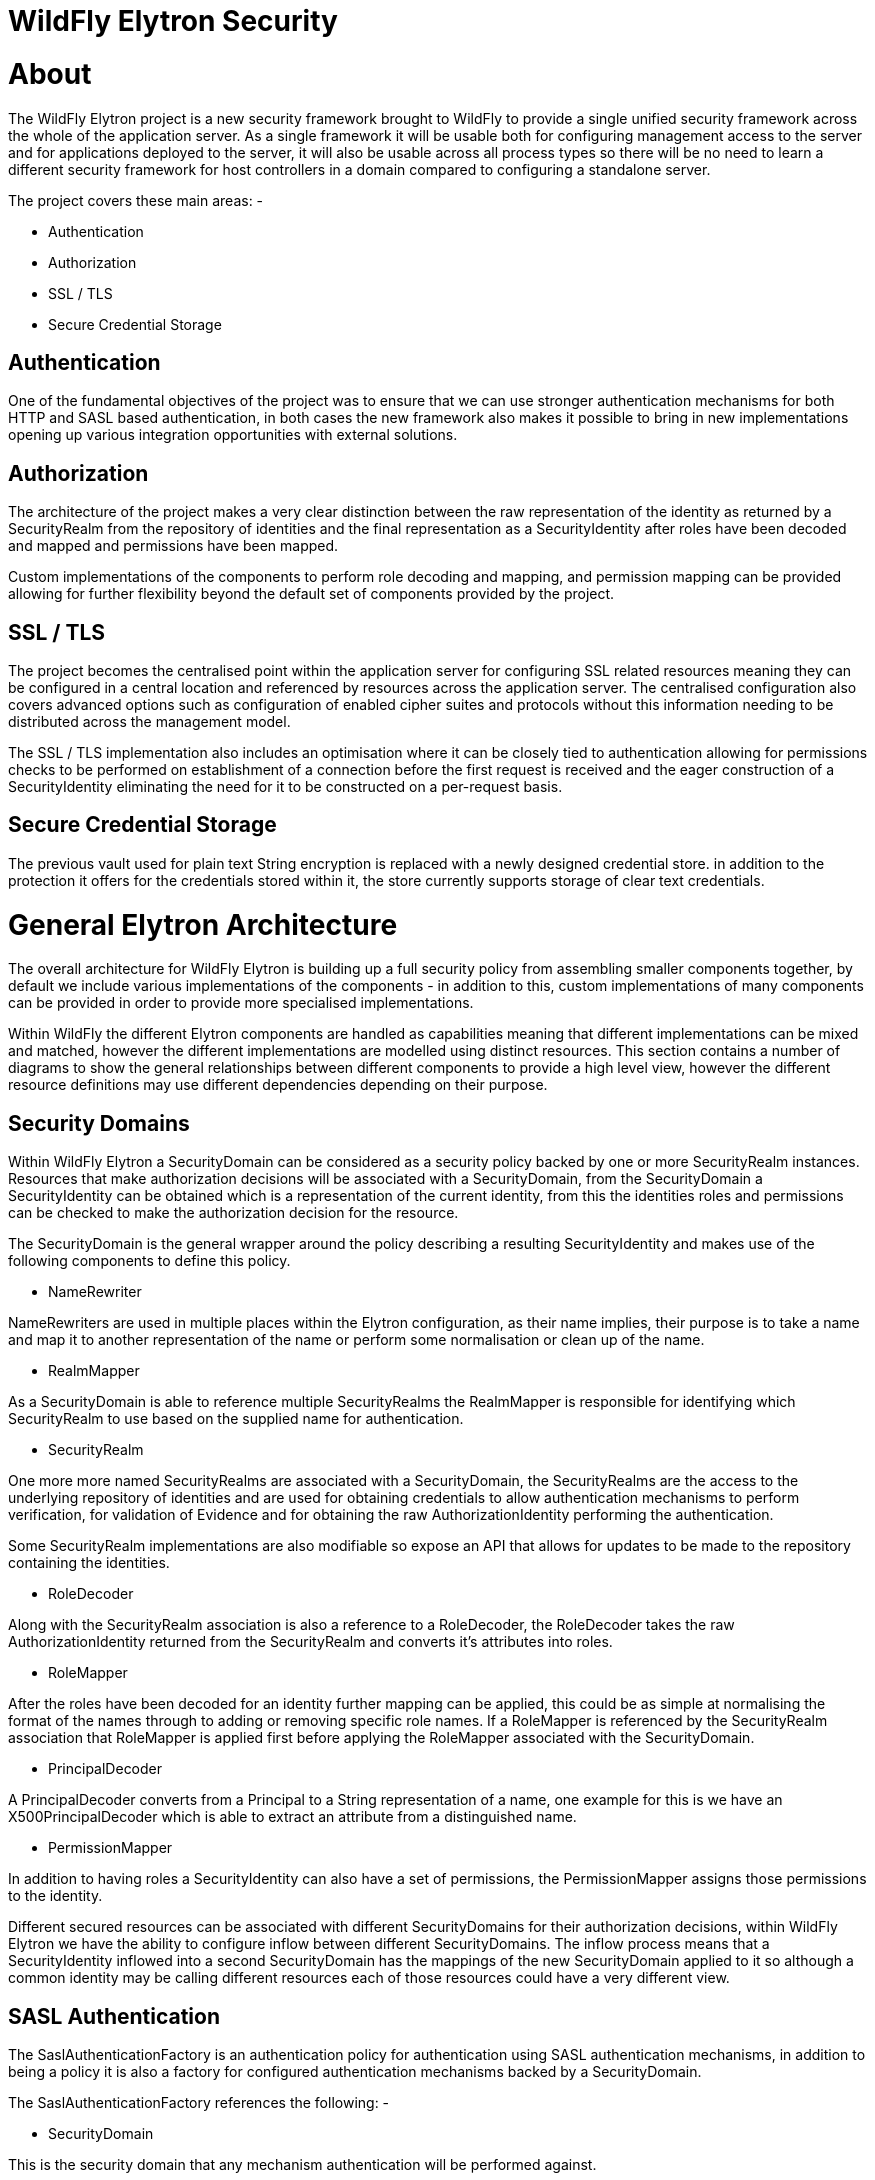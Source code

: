WildFly Elytron Security
========================

[[about]]
= About

The WildFly Elytron project is a new security framework brought to
WildFly to provide a single unified security framework across the whole
of the application server. As a single framework it will be usable both
for configuring management access to the server and for applications
deployed to the server, it will also be usable across all process types
so there will be no need to learn a different security framework for
host controllers in a domain compared to configuring a standalone
server.

The project covers these main areas: -

* Authentication
* Authorization
* SSL / TLS
* Secure Credential Storage

[[authentication]]
== Authentication

One of the fundamental objectives of the project was to ensure that we
can use stronger authentication mechanisms for both HTTP and SASL based
authentication, in both cases the new framework also makes it possible
to bring in new implementations opening up various integration
opportunities with external solutions.

[[authorization]]
== Authorization

The architecture of the project makes a very clear distinction between
the raw representation of the identity as returned by a SecurityRealm
from the repository of identities and the final representation as a
SecurityIdentity after roles have been decoded and mapped and
permissions have been mapped.

Custom implementations of the components to perform role decoding and
mapping, and permission mapping can be provided allowing for further
flexibility beyond the default set of components provided by the
project.

[[ssl-tls]]
== SSL / TLS

The project becomes the centralised point within the application server
for configuring SSL related resources meaning they can be configured in
a central location and referenced by resources across the application
server. The centralised configuration also covers advanced options such
as configuration of enabled cipher suites and protocols without this
information needing to be distributed across the management model.

The SSL / TLS implementation also includes an optimisation where it can
be closely tied to authentication allowing for permissions checks to be
performed on establishment of a connection before the first request is
received and the eager construction of a SecurityIdentity eliminating
the need for it to be constructed on a per-request basis.

[[secure-credential-storage]]
== Secure Credential Storage

The previous vault used for plain text String encryption is replaced
with a newly designed credential store. in addition to the protection it
offers for the credentials stored within it, the store currently
supports storage of clear text credentials.

[[general-elytron-architecture]]
= General Elytron Architecture

The overall architecture for WildFly Elytron is building up a full
security policy from assembling smaller components together, by default
we include various implementations of the components - in addition to
this, custom implementations of many components can be provided in order
to provide more specialised implementations.

Within WildFly the different Elytron components are handled as
capabilities meaning that different implementations can be mixed and
matched, however the different implementations are modelled using
distinct resources. This section contains a number of diagrams to show
the general relationships between different components to provide a high
level view, however the different resource definitions may use different
dependencies depending on their purpose.

[[security-domains]]
== Security Domains

Within WildFly Elytron a SecurityDomain can be considered as a security
policy backed by one or more SecurityRealm instances. Resources that
make authorization decisions will be associated with a SecurityDomain,
from the SecurityDomain a SecurityIdentity can be obtained which is a
representation of the current identity, from this the identities roles
and permissions can be checked to make the authorization decision for
the resource.

The SecurityDomain is the general wrapper around the policy describing a
resulting SecurityIdentity and makes use of the following components to
define this policy.

* NameRewriter

NameRewriters are used in multiple places within the Elytron
configuration, as their name implies, their purpose is to take a name
and map it to another representation of the name or perform some
normalisation or clean up of the name.

* RealmMapper

As a SecurityDomain is able to reference multiple SecurityRealms the
RealmMapper is responsible for identifying which SecurityRealm to use
based on the supplied name for authentication.

* SecurityRealm

One more more named SecurityRealms are associated with a SecurityDomain,
the SecurityRealms are the access to the underlying repository of
identities and are used for obtaining credentials to allow
authentication mechanisms to perform verification, for validation of
Evidence and for obtaining the raw AuthorizationIdentity performing the
authentication.

Some SecurityRealm implementations are also modifiable so expose an API
that allows for updates to be made to the repository containing the
identities.

* RoleDecoder

Along with the SecurityRealm association is also a reference to a
RoleDecoder, the RoleDecoder takes the raw AuthorizationIdentity
returned from the SecurityRealm and converts it's attributes into roles.

* RoleMapper

After the roles have been decoded for an identity further mapping can be
applied, this could be as simple at normalising the format of the names
through to adding or removing specific role names. If a RoleMapper is
referenced by the SecurityRealm association that RoleMapper is applied
first before applying the RoleMapper associated with the SecurityDomain.

* PrincipalDecoder

A PrincipalDecoder converts from a Principal to a String representation
of a name, one example for this is we have an X500PrincipalDecoder which
is able to extract an attribute from a distinguished name.

* PermissionMapper

In addition to having roles a SecurityIdentity can also have a set of
permissions, the PermissionMapper assigns those permissions to the
identity.

Different secured resources can be associated with different
SecurityDomains for their authorization decisions, within WildFly
Elytron we have the ability to configure inflow between different
SecurityDomains. The inflow process means that a SecurityIdentity
inflowed into a second SecurityDomain has the mappings of the new
SecurityDomain applied to it so although a common identity may be
calling different resources each of those resources could have a very
different view.

[[sasl-authentication]]
== SASL Authentication

The SaslAuthenticationFactory is an authentication policy for
authentication using SASL authentication mechanisms, in addition to
being a policy it is also a factory for configured authentication
mechanisms backed by a SecurityDomain.

The SaslAuthenticationFactory references the following: -

* SecurityDomain

This is the security domain that any mechanism authentication will be
performed against.

* SaslServerFactory

This is the general factory for server side SASL authentication
mechanisms.

* MechanismConfigurationSelector

Additional configuration can be supplied for the authentication
mechanisms, the configuration will be described in more detail later but
the purpose of the MechanismConfigurationSelector is to obtain
configuration specific to the mechanism selected. This can include
information about realm names a mechanism should present to a remote
client plus additional NameRewriters and RealmMappers to use during the
authentication process.

The reason some of the components referenced by the SecurityDomain are
duplicated is so that mechanism specific mappings can be applied.

[[http-authentication]]
== HTTP Authentication

The HttpAuthenticationFactory is an authentication policy for
authentication using HTTP authentication mechanisms, in addition to
being a policy it is also a factory for configured authentication
mechanisms backed by a SecurityDomain.

The HttpAuthenticationFactory references the following: -

* SecurityDomain

This is the security domain that any mechanism authentication will be
performed against.

* HttpServerAuthenticationMechanismFactory

This is the general factory for server side HTTP authentication
mechanisms.

* MechanismConfigurationSelector

Additional configuration can be supplied for the authentication
mechanisms, the configuration will be described in more detail later but
the purpose of the MechanismConfigurationSelector is to obtain
configuration specific to the mechanism selected. This can include
information about realm names a mechanism should present to a remote
client plus additional NameRewriters and RealmMappers to use during the
authentication process.

The reason some of the components referenced by the SecurityDomain are
duplicated is so that mechanism specific mappings can be applied.

[[ssl-tls-1]]
== SSL / TLS

The SSLContext defined within Elytron is a javax.net.ssl.SSLContext
meaning it can be used by anything that uses an SSLContext directly.

In addition to the usual configuration for an SSLContext it is possible
to configure additional items such as cipher suites and protocols and
the SSLContext returned will wrap any engines created to set these
values.

The SSLContext within Elytron can also reference the following: -

* KeyManagers

An array of KeyManager instances to be used by the SSLContext, this in
turn can reference a KeyStore to load the keys.

* TrustManagers

An array of TrustManager instances to be used by the SSLContext, this in
turn can also reference a KeyStore to load the certificates.

* SecurityDomain

This is optional, however if an SSLContext is configured to reference a
SecurityDomain then verification of a clients certificate can be
performed as an authentication ensuring the appropriate permissions to
Logon are assigned before even allowing the connection to be fully
opened, additionally the SecurityIdentity can be established at the time
the connection is opened and used for any invocations over the
connection.

[[elytron-subsystem]]
= Elytron Subsystem

WildFly Elytron is a security framework used to unify security across
the entire application server. The _elytron_ subsystem enables a single
point of configuration for securing both applications and the management
interfaces. WildFly Elytron also provides a set of APIs and SPIs for
providing custom implementations of functionality and integrating with
the _elytron_ subsystem.

In addition, there are several other important features of the WildFly
Elytron:

* Stronger authentication mechanisms for HTTP and SASL authentication.
* Improved architecture that allows for _SecurityIdentities_ to be
propagated across security domains and transparently transformed ready
to be used for authorization. This transformation takes place using
configurable role decoders, role mappers, and permission mappers.
* Centralized point for SSL/TLS configuration including cipher suites
and protocols.
* SSL/TLS optimizations such as eager _SecureIdentity_ construction and
closely tying authorization to establishing an SSL/TLS connection. Eager
_SecureIdentity_ construction eliminates the need for a _SecureIdentity_
to be constructed on a per-request basis. Closely tying authentication
to establishing an SSL/TLS connection enables permission checks to
happen _BEFORE_ the first request is received.
* A secure credential store that replaces the previous vault
implementation to store clear text credentials.

The new _elytron_ subsystem exists in parallel to the legacy _security_
subsystem and legacy core management authentication. Both the legacy and
Elytron methods may be used for securing the management interfaces as
well as providing security for applications.

[[get-started-using-the-elytron-subsystem]]
== Get Started using the Elytron Subsystem

To get started using Elytron, refer to these topics:

* Use the default Elytron components for
link:#src-557133_WildFlyElytronSecurity-use-default-elytron-app-auth[application]
and
link:#src-557133_WildFlyElytronSecurity-use-default-elytron-mgmt-auth[management]
authentication
* Secure an application with a new identity store stored in a
link:Using_the_Elytron_Subsystem.html#src-557140_UsingtheElytronSubsystem-ConfigureAuthenticationwithaFilesystem-BasedIdentityStore[filesystem]
or
link:Using_the_Elytron_Subsystem.html#src-557140_UsingtheElytronSubsystem-ConfigureAuthenticationwithaDatabaseIdentityStore[database].
* Set up one-way SSL/TLS for
link:Using_the_Elytron_Subsystem.html#src-557140_UsingtheElytronSubsystem-one-way-apps[applications]
or the
link:Using_the_Elytron_Subsystem.html#src-557140_UsingtheElytronSubsystem-one-way-mgmt[management
interfaces].
* Set up two-way SSL/TLS for
link:Using_the_Elytron_Subsystem.html#src-557140_UsingtheElytronSubsystem-two-way-apps[applications]
or the
link:Using_the_Elytron_Subsystem.html#src-557140_UsingtheElytronSubsystem-two-way-mgmt[management
interfaces].
* link:Using_the_Elytron_Subsystem.html#src-557140_UsingtheElytronSubsystem-CreateandUseaCredentialStore[Create
a credential store and use it with your SSL/TLS configuration].
* link:Using_the_Elytron_Subsystem.html#src-557140_UsingtheElytronSubsystem-ConfigureAuthenticationwithCertificates[Use
certificate-based authentication with applications].
* link:Using_the_Elytron_Subsystem.html#src-557140_safe-id-VXNpbmd0aGVFbHl0cm9uU3Vic3lzdGVtLU92ZXJyaWRlYW5BcHBsaWNhdGlvbidzQXV0aGVudGljYXRpb25Db25maWd1cmF0aW9u[Override
an application's authentication configuration] with Elytron
authentication.
* link:Using_the_Elytron_Subsystem.html#src-557140_UsingtheElytronSubsystem-ConfigureAuthenticationwithaKerberos-BasedIdentityStore[Configure
Kerberos authentication for applications].
* Secure
link:Using_the_Elytron_Subsystem.html#src-557140_UsingtheElytronSubsystem-ConfigureAuthenticationwithanLDAP-BasedIdentityStore[applications]
and the
link:Using_the_Elytron_Subsystem.html#src-557140_UsingtheElytronSubsystem-SecuretheManagementInterfaceswithaNewIdentityStore[management
interfaces] with an LDAP-based identity store.

[[provided-components]]
== Provided components

Wildfly Elytron provides a default set of implementations in the
_elytron_ subsystem.

[[factories]]
=== Factories

[cols=",",]
|=======================================================================
|Component |Description

|aggregate-http-server-mechanism-factory |An HTTP server factory
definition where the HTTP server factory is an aggregation of other HTTP
server factories.

|aggregate-sasl-server-factory |A SASL server factory definition where
the SASL server factory is an aggregation of other SASL server
factories.

|configurable-http-server-mechanism-factory |A SASL server factory
definition where the SASL server factory is an aggregation of other SASL
server factories.

|configurable-sasl-server-factory |A SASL server factory definition
where the SASL server factory is an aggregation of other SASL server
factories.

|custom-credential-security-factory |A custom credential SecurityFactory
definition.

|http-authentication-factory |Resource containing the association of a
security domain with a HttpServerAuthenticationMechanismFactory.

|kerberos-security-factory |A security factory for obtaining a
GSSCredential for use during authentication.

|mechanism-provider-filtering-sasl-server-factory |A SASL server factory
definition that enables filtering by provider where the factory was
loaded using a provider.

|provider-http-server-mechanism-factory |An HTTP server factory
definition where the HTTP server factory is an aggregation of factories
from the provider list.

|provider-sasl-server-factory |A SASL server factory definition where
the SASL server factory is an aggregation of factories from the provider
list.

|sasl-authentication-factory |Resource containing the association of a
security domain with a SaslServerFactory.

|service-loader-http-server-mechanism-factory |An HTTP server factory
definition where the HTTP server factory is an aggregation of factories
identified using a ServiceLoader

|service-loader-sasl-server-factory |A SASL server factory definition
where the SASL server factory is an aggregation of factories identified
using a ServiceLoader
|=======================================================================

[[principal-transformers]]
=== Principal Transformers

[cols=",",]
|=======================================================================
|Component |Description

|aggregate-principal-transformer |A principal transformer definition
where the principal transformer is an aggregation of other principal
transformers.

|chained-principal-transformer |A principal transformer definition where
the principal transformer is a chaining of other principal transformers.

|constant-principal-transformer |A principal transformer definition
where the principal transformer always returns the same constant.

|custom-principal-transformer |A custom principal transformer
definition.

|regex-principal-transformer |A regular expression based principal
transformer

|regex-validating-principal-transformer |A regular expression based
principal transformer which uses the regular expression to validate the
name.
|=======================================================================

[[principal-decoders]]
=== Principal Decoders

[cols=",",]
|=======================================================================
|Component |Description

|aggregate-principal-decoder |A principal decoder definition where the
principal decoder is an aggregation of other principal decoders.

|concatenating-principal-decoder |A principal decoder definition where
the principal decoder is a concatenation of other principal decoders.

|constant-principal-decoder |Definition of a principal decoder that
always returns the same constant.

|custom-principal-decoder |Definition of a custom principal decoder.

|x500-attribute-principal-decoder |Definition of a X500 attribute based
principal decoder.
|=======================================================================

[[realm-mappers]]
=== Realm Mappers

[cols=",",]
|=======================================================================
|Component |Description

|constant-realm-mapper |Definition of a constant realm mapper that
always returns the same value.

|custom-realm-mapper |Definition of a custom realm mapper

|mapped-regex-realm-mapper |Definition of a realm mapper implementation
that first uses a regular expression to extract the realm name, this is
then converted using the configured mapping of realm names.

|simple-regex-realm-mapper |Definition of a simple realm mapper that
attempts to extract the realm name using the capture group from the
regular expression, if that does not provide a match then the delegate
realm mapper is used instead.
|=======================================================================

[[realms]]
=== Realms

[cols=",",]
|=======================================================================
|Component |Description

|aggregate-realm |A realm definition that is an aggregation of two
realms, one for the authentication steps and one for loading the
identity for the authorization steps.

|caching-realm |A realm definition that enables caching to another
security realm. Caching strategy is Least Recently Used where least
accessed entries are discarded when maximum number of entries is
reached.

|custom-modifiable-realm |Custom realm configured as being modifiable
will be expected to implement the ModifiableSecurityRealm interface. By
configuring a realm as being modifiable management operations will be
made available to manipulate the realm.

|custom-realm |A custom realm definitions can implement either the s
SecurityRealm interface or the ModifiableSecurityRealm interface.
Regardless of which interface is implemented management operations will
not be exposed to manage the realm. However other services that depend
on the realm will still be able to perform a type check and cast to gain
access to the modification API.

|filesystem-realm |A simple security realm definition backed by the
filesystem.

|identity-realm |A security realm definition where identities are
represented in the management model.

|jdbc-realm |A security realm definition backed by database using JDBC.

|key-store-realm |A security realm definition backed by a keystore.

|ldap-realm |A security realm definition backed by LDAP.

|properties-realm |A security realm definition backed by properties
files.

|token-realm |A security realm definition capable of validating and
extracting identities from security tokens.

|trust-managers |A trust manager definition for creating the
TrustManager list as used to create an SSL context.
|=======================================================================

[[permission-mappers]]
=== Permission Mappers

[cols=",",]
|=======================================================================
|Component |Description

|custom-permission-mapper |Definition of a custom permission mapper.

|logical-permission-mapper |Definition of a logical permission mapper.

|simple-permission-mapper |Definition of a simple configured permission
mapper.

|constant-permission-mapper |Definition of a permission mapper that
always returns the same constant.
|=======================================================================

[[role-decoders]]
=== Role Decoders

[cols=",",]
|=======================================================================
|Component |Description

|custom-role-decoder |Definition of a custom RoleDecoder

|simple-role-decoder |Definition of a simple RoleDecoder that takes a
single attribute and maps it directly to roles.
|=======================================================================

[[role-mappers]]
=== Role Mappers

[cols=",",]
|=======================================================================
|Component |Description

|add-prefix-role-mapper |A role mapper definition for a role mapper that
adds a prefix to each provided.

|add-suffix-role-mapper |A role mapper definition for a role mapper that
adds a suffix to each provided.

|constant-role-mapper |A role mapper definition where a constant set of
roles is always returned.

|aggregate-role-mapper |A role mapper definition where the role mapper
is an aggregation of other role mappers.

|logical-role-mapper |A role mapper definition for a role mapper that
performs a logical operation using two referenced role mappers.

|custom-role-mapper |Definition of a custom role mapper
|=======================================================================

[[ssl-components]]
=== SSL Components

[cols=",",]
|=======================================================================
|Component |Description

|client-ssl-context |An SSLContext for use on the client side of a
connection.

|filtering-key-store |A filtering keystore definition, which provides a
keystore by filtering a key-store.

|key-managers |A key manager definition for creating the key manager
list as used to create an SSL context.

|key-store |A keystore definition.

|ldap-key-store |An LDAP keystore definition, which loads a keystore
from an LDAP server.

|server-ssl-context |An SSL context for use on the server side of a
connection.
|=======================================================================

[[other]]
=== Other

[cols=",",]
|=======================================================================
|Component |Description

|aggregate-providers |An aggregation of two or more Provider[]
resources.

|authentication-configuration |An individual authentication
configuration definition, which is used by clients deployed to Wildfly
and other resources for authenticating when making a remote connection.

|authentication-context |An individual authentication context
definition, which is used to supply an ssl-context and
authentication-configuration when clients deployed to Wildfly and other
resources make a remoting connection.

|credential-store |Credential store to keep alias for sensitive
information such as passwords for external services.

|dir-context |The configuration to connect to a directory (LDAP) server.

|provider-loader |A definition for a provider loader.

|security-domain |A security domain definition.

|security-property |A definition of a security property to be set.
|=======================================================================

[[out-of-the-box-configuration]]
== Out of the Box Configuration

WildFly provides a set of components configured by default. While these
components are ready to use, the legacy _security_ subsystem and legacy
core management authentication is still used by default. To configure
WildFly to use the these configured components as well as create new
ones, see the link:Using_the_Elytron_Subsystem.html[Using the Elytron
Subsystem] section.

[cols=",",]
|=======================================================================
|Default Component |Description

|ApplicationDomain |The ApplicationDomain security domain uses
ApplicationRealm and groups-to-roles for authentication. It also uses
default-permission-mapper to assign the login permission.

|ManagementDomain |The ManagementDomain security domain uses two
security realms for authentication: ManagementRealm with groups-to-roles
and local with super-user-mapper. It also uses default-permission-mapper
to assign the login permission.

|local (security realm) |The local security realm does no authentication
and sets the identity of principals to $local

|ApplicationRealm |The ApplicationRealm security realm is a properties
realm that authenticates principals using application-users.properties
and assigns roles using application-roles.properties. These files are
located under jboss.server.config.dir, which by default, maps to
EAP_HOME/standalone/configuration. They are also the same files used by
the legacy security default configuration.

|ManagementRealm |The ManagementRealm security realm is a properties
realm that authenticates principals using mgmt-users.properties and
assigns roles using mgmt-groups.properties. These files are located
under jboss.server.config.dir, which by default, maps to
EAP_HOME/standalone/configuration. They are also the same files used by
the legacy security default configuration.

|default-permission-mapper |The default-permission-mapper mapper is a
constant permission mapper that uses
org.wildfly.security.auth.permission.LoginPermission to assign the login
permission and
org.wildfly.extension.batch.jberet.deployment.BatchPermission to assign
permission for batch jobs. The batch permissions are start, stop,
restart, abandon, and read which aligns with
javax.batch.operations.JobOperator.

|local (mapper) |The local mapper is a constant role mapper that maps to
the local security realm. This is used to map authentication to the
local security realm.

|groups-to-roles |The groups-to-roles mapper is a simple-role-decoder
that will decode the groups information of a principal and use it for
the role information.

|super-user-mapper |The super-user-mapper mapper is a constant role
mapper that maps the SuperUser role to a principal.

|management-http-authentication |The management-http-authentication
http-authentication-factory can be used for doing authentication over
http. It uses the global provider-http-server-mechanism-factory to
filter authentication mechanism and uses ManagementDomain for
authenticating principals. It accepts the DIGEST authentication
mechanisms and exposes it as ManagementRealm to applications.

|application-http-authentication |The application-http-authentication
http-authentication-factory can be used for doing authentication over
http. It uses the global provider-http-server-mechanism-factory to
filter authentication mechanism and uses ApplicationDomain for
authenticating principals. It accepts BASIC and FORM authentication
mechanisms and exposes BASIC as Application Realm to applications.

|global (provider-http-server-mechanism-factory) |This is the HTTP
server factory mechanism definition used to list the provided
authentication mechanisms when creating an http authentication factory.

|management-sasl-authentication |The management-sasl-authentication
sasl-authentication-factory can be used for authentication using SASL.
It uses the configured sasl-server-factory to filter authentication
mechanisms, which also uses the global provider-sasl-server-factory to
filter by provider names. management-sasl-authentication uses the
ManagementDomain security domain for authentication of principals. It
also maps authentication using JBOSS-LOCAL-USER mechanisms using the
local realm mapper and authentication using DIGEST-MD5 to
ManagementRealm.

|application-sasl-authentication |The application-sasl-authentication
sasl-authentication-factory can be used for authentication using SASL.
It uses the configured sasl-server-factory to filter authentication
mechanisms, which also uses the global provider-sasl-server-factory to
filter by provider names. application-sasl-authentication uses the
ApplicationDomain security domain for authentication of principals.

|global (provider-sasl-server-factory) |This is the SASL server factory
definition used to create SASL authentication factories.

|elytron (mechanism-provider-filtering-sasl-server-factor) |This is used
to filter which sasl-authentication-factory is used based on the
provider. In this case, elytron will match on the WildFlyElytron
provider name.

|configured (configurable-sasl-server-factory) |This is used to filter
sasl-authentication-factory is used based on the mechanism name. In this
case, configured will match on JBOSS-LOCAL-USER and DIGEST-MD5. It also
sets the wildfly.sasl.local-user.default-user to $local.

|combined-providers |Is an aggregate provider that aggreates the elytron
and openssl provider loaders.

|elytron |A provider loader

|openssl |A provider loader
|=======================================================================

*Default WildFly Configuration*

[source, java]
----
/subsystem=elytron:read-resource(recursive=true)
{
    "outcome" => "success",
    "result" => {
        "default-authentication-context" => undefined,
        "final-providers" => undefined,
        "initial-providers" => "combined-providers",
        "add-prefix-role-mapper" => undefined,
        "add-suffix-role-mapper" => undefined,
        "aggregate-http-server-mechanism-factory" => undefined,
        "aggregate-principal-decoder" => undefined,
        "aggregate-principal-transformer" => undefined,
        "aggregate-providers" => {"combined-providers" => {"providers" => [
            "elytron",
            "openssl"
        ]}},
        "aggregate-realm" => undefined,
        "aggregate-role-mapper" => undefined,
        "aggregate-sasl-server-factory" => undefined,
        "authentication-configuration" => undefined,
        "authentication-context" => undefined,
        "caching-realm" => undefined,
        "chained-principal-transformer" => undefined,
        "client-ssl-context" => undefined,
        "concatenating-principal-decoder" => undefined,
        "configurable-http-server-mechanism-factory" => undefined,
        "configurable-sasl-server-factory" => {"configured" => {
            "filters" => [
                {"pattern-filter" => "JBOSS-LOCAL-USER"},
                {"pattern-filter" => "DIGEST-MD5"}
            ],
            "properties" => {"wildfly.sasl.local-user.default-user" => "$local"},
            "protocol" => undefined,
            "sasl-server-factory" => "elytron",
            "server-name" => undefined
        }},
        "constant-permission-mapper" => {"default-permission-mapper" => {"permissions" => [
            {"class-name" => "org.wildfly.security.auth.permission.LoginPermission"},
            {
                "class-name" => "org.wildfly.extension.batch.jberet.deployment.BatchPermission",
                "module" => "org.wildfly.extension.batch.jberet",
                "target-name" => "*"
            }
        ]}},
        "constant-principal-decoder" => undefined,
        "constant-principal-transformer" => undefined,
        "constant-realm-mapper" => {"local" => {"realm-name" => "local"}},
        "constant-role-mapper" => {"super-user-mapper" => {"roles" => ["SuperUser"]}},
        "credential-store" => undefined,
        "custom-credential-security-factory" => undefined,
        "custom-modifiable-realm" => undefined,
        "custom-permission-mapper" => undefined,
        "custom-principal-decoder" => undefined,
        "custom-principal-transformer" => undefined,
        "custom-realm" => undefined,
        "custom-realm-mapper" => undefined,
        "custom-role-decoder" => undefined,
        "custom-role-mapper" => undefined,
        "dir-context" => undefined,
        "filesystem-realm" => undefined,
        "filtering-key-store" => undefined,
        "http-authentication-factory" => {
            "management-http-authentication" => {
                "http-server-mechanism-factory" => "global",
                "mechanism-configurations" => [{
                    "mechanism-name" => "DIGEST",
                    "mechanism-realm-configurations" => [{"realm-name" => "ManagementRealm"}]
                }],
                "security-domain" => "ManagementDomain"
            },
            "application-http-authentication" => {
                "http-server-mechanism-factory" => "global",
                "mechanism-configurations" => [
                    {
                        "mechanism-name" => "BASIC",
                        "mechanism-realm-configurations" => [{"realm-name" => "Application Realm"}]
                    },
                    {"mechanism-name" => "FORM"}
                ],
                "security-domain" => "ApplicationDomain"
            }
        },
        "identity-realm" => {"local" => {
            "attribute-name" => undefined,
            "attribute-values" => undefined,
            "identity" => "$local"
        }},
        "jdbc-realm" => undefined,
        "kerberos-security-factory" => undefined,
        "key-managers" => undefined,
        "key-store" => undefined,
        "key-store-realm" => undefined,
        "ldap-key-store" => undefined,
        "ldap-realm" => undefined,
        "logical-permission-mapper" => undefined,
        "logical-role-mapper" => undefined,
        "mapped-regex-realm-mapper" => undefined,
        "mechanism-provider-filtering-sasl-server-factory" => {"elytron" => {
            "enabling" => true,
            "filters" => [{"provider-name" => "WildFlyElytron"}],
            "sasl-server-factory" => "global"
        }},
        "properties-realm" => {
            "ApplicationRealm" => {
                "groups-attribute" => "groups",
                "groups-properties" => {
                    "path" => "application-roles.properties",
                    "relative-to" => "jboss.server.config.dir"
                },
                "users-properties" => {
                    "path" => "application-users.properties",
                    "relative-to" => "jboss.server.config.dir",
                    "digest-realm-name" => "ApplicationRealm"
                }
            },
            "ManagementRealm" => {
                "groups-attribute" => "groups",
                "groups-properties" => {
                    "path" => "mgmt-groups.properties",
                    "relative-to" => "jboss.server.config.dir"
                },
                "users-properties" => {
                    "path" => "mgmt-users.properties",
                    "relative-to" => "jboss.server.config.dir",
                    "digest-realm-name" => "ManagementRealm"
                }
            }
        },
        "provider-http-server-mechanism-factory" => {"global" => {"providers" => undefined}},
        "provider-loader" => {
            "elytron" => {
                "class-names" => undefined,
                "configuration" => undefined,
                "module" => "org.wildfly.security.elytron",
                "path" => undefined,
                "relative-to" => undefined
            },
            "openssl" => {
                "class-names" => undefined,
                "configuration" => undefined,
                "module" => "org.wildfly.openssl",
                "path" => undefined,
                "relative-to" => undefined
            }
        },
        "provider-sasl-server-factory" => {"global" => {"providers" => undefined}},
        "regex-principal-transformer" => undefined,
        "regex-validating-principal-transformer" => undefined,
        "sasl-authentication-factory" => {
            "management-sasl-authentication" => {
                "mechanism-configurations" => [
                    {
                        "mechanism-name" => "JBOSS-LOCAL-USER",
                        "realm-mapper" => "local"
                    },
                    {
                        "mechanism-name" => "DIGEST-MD5",
                        "mechanism-realm-configurations" => [{"realm-name" => "ManagementRealm"}]
                    }
                ],
                "sasl-server-factory" => "configured",
                "security-domain" => "ManagementDomain"
            },
            "application-sasl-authentication" => {
                "mechanism-configurations" => undefined,
                "sasl-server-factory" => "configured",
                "security-domain" => "ApplicationDomain"
            }
        },
        "security-domain" => {
            "ApplicationDomain" => {
                "default-realm" => "ApplicationRealm",
                "permission-mapper" => "default-permission-mapper",
                "post-realm-principal-transformer" => undefined,
                "pre-realm-principal-transformer" => undefined,
                "principal-decoder" => undefined,
                "realm-mapper" => undefined,
                "realms" => [{
                    "realm" => "ApplicationRealm",
                    "role-decoder" => "groups-to-roles"
                }],
                "role-mapper" => undefined,
                "trusted-security-domains" => undefined
            },
            "ManagementDomain" => {
                "default-realm" => "ManagementRealm",
                "permission-mapper" => "default-permission-mapper",
                "post-realm-principal-transformer" => undefined,
                "pre-realm-principal-transformer" => undefined,
                "principal-decoder" => undefined,
                "realm-mapper" => undefined,
                "realms" => [
                    {
                        "realm" => "ManagementRealm",
                        "role-decoder" => "groups-to-roles"
                    },
                    {
                        "realm" => "local",
                        "role-mapper" => "super-user-mapper"
                    }
                ],
                "role-mapper" => undefined,
                "trusted-security-domains" => undefined
            }
        },
        "security-property" => undefined,
        "server-ssl-context" => undefined,
        "service-loader-http-server-mechanism-factory" => undefined,
        "service-loader-sasl-server-factory" => undefined,
        "simple-permission-mapper" => undefined,
        "simple-regex-realm-mapper" => undefined,
        "simple-role-decoder" => {"groups-to-roles" => {"attribute" => "groups"}},
        "token-realm" => undefined,
        "trust-managers" => undefined,
        "x500-attribute-principal-decoder" => undefined
    }
}
----

[[default-application-authentication-configuration]]
== Default Application Authentication Configuration

By default, applications are secured using legacy security domains.
Applications must specify a security domain in their _web.xml_ as well
as the authentication method. If no security domain is specified by the
application, WildFly will use the provided _other_ legacy security
domain.

[[update-wildfly-to-use-the-default-elytron-components-for-application-authentication]]
=== Update WildFly to Use the Default Elytron Components for Application
Authentication

[source, java]
----
/subsystem=undertow/application-security-domain=exampleApplicationDomain:add(http-authentication-factory=application-http-authentication)
----

[[default-elytron-application-http-authentication-configuration]]
=== Default Elytron Application HTTP Authentication Configuration

By default, the _application-http-authentication_
http-authentication-factory is provided for application http
authentication.

[source, java]
----
/subsystem=elytron/http-authentication-factory=application-http-authentication:read-resource()
{
    "outcome" => "success",
    "result" => {
        "http-server-mechanism-factory" => "global",
        "mechanism-configurations" => [
            {
                "mechanism-name" => "BASIC",
                "mechanism-realm-configurations" => [{"realm-name" => "Application Realm"}]
            },
            {"mechanism-name" => "FORM"}
        ],
        "security-domain" => "ApplicationDomain"
    }
}
----

The _application-http-authentication_ http-authentication-factory is
configured to use the _ApplicationDomain_ security domain.

[source, java]
----
/subsystem=elytron/security-domain=ApplicationDomain:read-resource()
{
    "outcome" => "success",
    "result" => {
        "default-realm" => "ApplicationRealm",
        "permission-mapper" => "default-permission-mapper",
        "post-realm-principal-transformer" => undefined,
        "pre-realm-principal-transformer" => undefined,
        "principal-decoder" => undefined,
        "realm-mapper" => undefined,
        "realms" => [{
            "realm" => "ApplicationRealm",
            "role-decoder" => "groups-to-roles"
        }],
        "role-mapper" => undefined,
        "trusted-security-domains" => undefined
    }
}
----

The _ApplicationDomain_ security domain is backed by the
_ApplicationRealm_ Elytron security realm, which is a properties-based
realm.

[source, java]
----
/subsystem=elytron/properties-realm=ApplicationRealm:read-resource()
{
    "outcome" => "success",
    "result" => {
        "groups-attribute" => "groups",
        "groups-properties" => {
            "path" => "application-roles.properties",
            "relative-to" => "jboss.server.config.dir"
        },
        "users-properties" => {
            "path" => "application-users.properties",
            "relative-to" => "jboss.server.config.dir",
            "digest-realm-name" => "ApplicationRealm"
        }
    }
}
----

[[default-management-authentication-configuration]]
== Default Management Authentication Configuration

By default, the WildFly management interfaces are secured by the legacy
core management authentication.

*Default Configuration*

[source, java]
----
/core-service=management/management-interface=http-interface:read-resource()
{
    "outcome" => "success",
    "result" => {
        "allowed-origins" => undefined,
        "console-enabled" => true,
        "http-authentication-factory" => undefined,
        "http-upgrade" => {"enabled" => true},
        "http-upgrade-enabled" => true,
        "sasl-protocol" => "remote",
        "secure-socket-binding" => undefined,
        "security-realm" => "ManagementRealm",
        "server-name" => undefined,
        "socket-binding" => "management-http",
        "ssl-context" => undefined
    }
----

WildFly does provide _management-http-authentication_ and
_management-sasl-authentication_ in the _elytron_ subsystem for securing
the management interfaces as well.

[[update-wildfly-to-use-the-default-elytron-components-for-management-authentication]]
=== Update WildFly to Use the Default Elytron Components for Management
Authentication

[[set-http-authentication-factory-to-use-management-http-authentication]]
==== Set http-authentication-factory to use
management-http-authentication

[source, java]
----
/core-service=management/management-interface=http-interface:write-attribute( \
  name=http-authentication-factory, \
  value=management-http-authentication \
)
----

[[set-sasl-authentication-factory-to-use-management-sasl-authentication]]
==== Set sasl-authentication-factory to use
management-sasl-authentication

[source, java]
----
/core-service=management/management-interface=http-interface:write-attribute( \
  name=http-upgrade.sasl-authentication-factory, \
  value=management-sasl-authentication \
)
----

[[undefine-security-realm]]
==== Undefine security-realm

[source, java]
----
/core-service=management/management-interface=http-interface:undefine-attribute(name=security-realm)
----

[[reload-wildfly-for-the-changes-to-take-affect.]]
==== Reload WildFly for the changes to take affect.

[source, java]
----
reload
----

The management interfaces are now secured using the default components
provided by the 'elytron' subsystem.

[[default-elytron-management-http-authentication-configuration]]
=== Default Elytron Management HTTP Authentication Configuration

When you access the management interface over HTTP, for example when
using the web-based management console, WildFly will use the
_management-http-authentication_ http-authentication-factory.

[source, java]
----
/subsystem=elytron/http-authentication-factory=management-http-authentication:read-resource()
{
    "outcome" => "success",
    "result" => {
        "http-server-mechanism-factory" => "global",
        "mechanism-configurations" => [{
            "mechanism-name" => "DIGEST",
            "mechanism-realm-configurations" => [{"realm-name" => "ManagementRealm"}]
        }],
        "security-domain" => "ManagementDomain"
    }
}
----

The _management-http-authentication_ http-authentication-factory, is
configured to use the _ManagementDomain_ security domain.

[source, java]
----
/subsystem=elytron/security-domain=ManagementDomain:read-resource()
{
    "outcome" => "success",
    "result" => {
        "default-realm" => "ManagementRealm",
        "permission-mapper" => "default-permission-mapper",
        "post-realm-principal-transformer" => undefined,
        "pre-realm-principal-transformer" => undefined,
        "principal-decoder" => undefined,
        "realm-mapper" => undefined,
        "realms" => [
            {
                "realm" => "ManagementRealm",
                "role-decoder" => "groups-to-roles"
            },
            {
                "realm" => "local",
                "role-mapper" => "super-user-mapper"
            }
        ],
        "role-mapper" => undefined,
        "trusted-security-domains" => undefined
    }
}
----

The _ManagementDomain_ security domain is backed by the
_ManagementRealm_ Elytron security realm, which is a properties-based
realm.

[source, java]
----
/subsystem=elytron/properties-realm=ManagementRealm:read-resource()
{
    "outcome" => "success",
    "result" => {
        "groups-attribute" => "groups",
        "groups-properties" => {
            "path" => "mgmt-groups.properties",
            "relative-to" => "jboss.server.config.dir"
        },
        "plain-text" => false,
        "users-properties" => {
            "path" => "mgmt-users.properties",
            "relative-to" => "jboss.server.config.dir"
        }
    }
}
----

[[default-elytron-management-cli-authentication]]
=== Default Elytron Management CLI Authentication

By default, the management CLI ( _jboss-cli.sh_) is configured to
connect over _remotehttp_.

*Default jboss-cli.xml*

[source, java]
----
<jboss-cli xmlns="urn:jboss:cli:3.1">
 
    <default-protocol use-legacy-override="true">remotehttp</default-protocol>
 
    <!-- The default controller to connect to when 'connect' command is executed w/o arguments -->
    <default-controller>
        <protocol>remotehttp</protocol>
        <host>localhost</host>
        <port>9990</port>
    </default-controller>
----

This will establish a connection over HTTP and use HTTP upgrade to
change the communication protocol to _native_. The HTTP upgrade
connection is secured in the _http-upgrade_ section of the
_http-interface_ using a _sasl-authentication-factory_.

*Example Configuration with Default Components*

[source, java]
----
/core-service=management/management-interface=http-interface:read-resource()
{
    "outcome" => "success",
    "result" => {
        "allowed-origins" => undefined,
        "console-enabled" => true,
        "http-authentication-factory" => "management-http-authentication",
        "http-upgrade" => {
            "enabled" => true,
            "sasl-authentication-factory" => "management-sasl-authentication"
        },
        "http-upgrade-enabled" => true,
        "sasl-protocol" => "remote",
        "secure-socket-binding" => undefined,
        "security-realm" => undefined,
        "server-name" => undefined,
        "socket-binding" => "management-http",
        "ssl-context" => undefined
    }
}
----

The default sasl-authentication-factory is
_management-sasl-authentication_.

[source, java]
----
/subsystem=elytron/sasl-authentication-factory=management-sasl-authentication:read-resource()
{
    "outcome" => "success",
    "result" => {
        "mechanism-configurations" => [
            {
                "mechanism-name" => "JBOSS-LOCAL-USER",
                "realm-mapper" => "local"
            },
            {
                "mechanism-name" => "DIGEST-MD5",
                "mechanism-realm-configurations" => [{"realm-name" => "ManagementRealm"}]
            }
        ],
        "sasl-server-factory" => "configured",
        "security-domain" => "ManagementDomain"
    }
}
----

The _management-sasl-authentication_ sasl-authentication-factory
specifies _JBOSS-LOCAL-USER_ and _DIGEST-MD5_ mechanisms.

*JBOSS-LOCAL-USER Realm*

[source, java]
----
/subsystem=elytron/identity-realm=local:read-resource()
{
    "outcome" => "success",
    "result" => {
        "attribute-name" => undefined,
        "attribute-values" => undefined,
        "identity" => "$local"
    }
}
----

The _local_ Elytron security realm is for handling silent authentication
for local users.

The _ManagementRealm_ Elytron security realm is the same realm used in
the _management-http-authentication_ http-authentication-factory.

[[comparing-legacy-approaches-to-elytron-approaches]]
== Comparing Legacy Approaches to Elytron Approaches

[cols=",",]
|=======================================================================
|Legacy Approach |Elytron Approach

|UsersRoles Login Module |Configure Authentication with a Properties
File-Based Identity Store

|Database Login Module |Configure Authentication with a Database
Identity Store

|Ldap, LdapExtended, AdvancedLdap, AdvancedADLdap Login Modules
|Configure Authentication with an LDAP-Based Identity Store

|Certificate, Certificate Roles Login Module |Configure Authentication
with Certificates

|Kerberos, SPNEGO Login Modules |Configure Authentication with a
Kerberos-Based Identity Store

|Kerberos, SPNEGO Login Modules with Fallback |Configure Authentication
with a Form as a Fallback for Kerberos

|Vault |Create and Use a Credential Store

|Legacy Security Realms |Secure the Management Interfaces with a New
Identity Store, Silent Authentication

|RBAC |Using RBAC with Elytron

|Legacy Security Realms for One-way and Two-way SSL/TLS for Applications
|Enable One-way SSL/TLS for Applications, Enable Two-way SSL/TLS in
WildFly for Applications

|Legacy Security Realms for One-way and Two-way SSL/TLS for Management
Interfaces |Enable One-way for the Management Interfaces Using the
Elytron Subsystem, Enable Two-way SSL/TLS for the Management Interfaces
using the Elytron Subsystem
|=======================================================================

[[using-the-elytron-subsystem]]
= Using the Elytron Subsystem

[[set-up-and-configure-authentication-for-applications]]
== Set Up and Configure Authentication for Applications

[[configure-authentication-with-a-properties-file-based-identity-store]]
=== Configure Authentication with a Properties File-Based Identity Store

[[create-properties-files]]
==== Create properties files:

You need to create two properties files: one that maps user to passwords
and another that maps users to roles. Usually these files are located in
the _jboss.server.config.dir_ directory and follow the naming convention
_*-users.properties_ and _*-roles.properties_, but other locations and
names may be used. The _*-users.properties_ file must also contain a
reference to the _properties-realm_, which you will create in the next
step: _#$REALM_NAME=YOUR_PROPERTIES_REALM_NAME$_

*Example user to password file: example-users.properties*

[source, java]
----
#$REALM_NAME=examplePropRealm$
user1=password123
user2=password123
----

*Example user to roles file: example-roles.properties*

[source, java]
----
user1=Admin
user2=Guest
----

[[configure-a-properties-realm-in-wildfly]]
==== Configure a properties-realm in WildFly:

[source, java]
----
/subsystem=elytron/properties-realm=examplePropRealm:add(groups-attribute=groups,groups-properties={path=example-roles.properties,relative-to=jboss.server.config.dir},users-properties={path=example-users.properties,relative-to=jboss.server.config.dir,plain-text=true})
----

The name of the _properties-realm_ is _examplePropRealm_, which is used
in the previous step in the _example-users.properties_ file. Also, if
your properties files are located outside of _jboss.server.config.dir_,
then you need to change the _path_ and _relative-to_ values
appropriately.

[[configure-a-security-domain]]
==== Configure a security-domain:

[source, java]
----
/subsystem=elytron/security-domain=exampleSD:add(realms=[{realm=examplePropRealm,role-decoder=groups-to-roles}],default-realm=examplePropRealm,permission-mapper=default-permission-mapper)
----

[[configure-an-http-authentication-factory]]
==== Configure an http-authentication-factory:

[source, java]
----
/subsystem=elytron/http-authentication-factory=example-http-auth:add(http-server-mechanism-factory=global,security-domain=exampleSD,mechanism-configurations=[{mechanism-name=BASIC,mechanism-realm-configurations=[{realm-name=exampleApplicationDomain}]}])
----

This example shows creating an _http-authentication-factory_ using
_BASIC_ authentication, but it could be updated to other mechanisms such
as _FORM_.

[[configure-an-application-security-domain-in-the-undertow-subsystem]]
==== Configure an application-security-domain in the Undertow subsystem:

[source, java]
----
/subsystem=undertow/application-security-domain=exampleApplicationDomain:add(http-authentication-factory=example-http-auth)
----

[[configure-your-applications-web.xml-and-jboss-web.xml.]]
==== Configure your application's web.xml and jboss-web.xml.

Your application's _web.xml_ and _jboss-web.xml_ must be updated to use
the _application-security-domain_ you configured in WildFly. An example
of this is available in the
link:#src-557133_WildFlyElytronSecurity-config-app-auth[Configure
Applications to Use Elytron or Legacy Security for Authentication]
section.

[[configure-authentication-with-a-filesystem-based-identity-store]]
=== Configure Authentication with a Filesystem-Based Identity Store

[[chose-a-directory-for-users]]
==== Chose a directory for users:

You need a directory where your users will be stored. In this example,
we are using a directory called _fs-realm-users_ located in
_jboss.server.config.dir_.

[[configure-a-filesystem-realm-in-wildfly]]
==== Configure a filesystem-realm in WildFly:

[source, java]
----
/subsystem=elytron/filesystem-realm=exampleFsRealm:add(path=fs-realm-users,relative-to=jboss.server.config.dir)
----

If your directory is located outside of _jboss.server.config.dir_, then
you need to change the _path_ and _relative-to_ values appropriately.

[[add-a-user]]
==== Add a user:

When using the _filesystem-realm_, you can add users using the
management CLI.

[source, java]
----
/subsystem=elytron/filesystem-realm=exampleFsRealm/identity=user1:add()
/subsystem=elytron/filesystem-realm=exampleFsRealm/identity=user1:set-password( clear={password="password123"})
/subsystem=elytron/filesystem-realm=exampleFsRealm/identity=user1:add-attribute(name=Roles, value=["Admin","Guest"])
----

[[add-a-simple-role-decoder]]
==== Add a simple-role-decoder:

[source, java]
----
/subsystem=elytron/simple-role-decoder=from-roles-attribute:add(attribute=Roles)
----

This _simple-role-decoder_ decodes a principal's roles from the _Roles_
attribute. You can change this value if your roles are in a different
attribute.

[[configure-a-security-domain-1]]
==== Configure a security-domain:

[source, java]
----
/subsystem=elytron/security-domain=exampleFsSD:add(realms=[{realm=exampleFsRealm,role-decoder=from-roles-attribute}],default-realm=exampleFsRealm,permission-mapper=default-permission-mapper)
----

[[configure-an-http-authentication-factory-1]]
==== Configure an http-authentication-factory:

[source, java]
----
/subsystem=elytron/http-authentication-factory=example-fs-http-auth:add(http-server-mechanism-factory=global,security-domain=exampleFsSD,mechanism-configurations=[{mechanism-name=BASIC,mechanism-realm-configurations=[{realm-name=exampleApplicationDomain}]}])
----

This example shows creating an _http-authentication-factory_ using
_BASIC_ authentication, but it could be updated to other mechanisms such
as _FORM_.

[[configure-an-application-security-domain-in-the-undertow-subsystem-1]]
==== Configure an application-security-domain in the Undertow subsystem:

[source, java]
----
/subsystem=undertow/application-security-domain=exampleApplicationDomain:add(http-authentication-factory=example-fs-http-auth)
----

[[configure-your-applications-web.xml-and-jboss-web.xml.-1]]
==== Configure your application's web.xml and jboss-web.xml.

Your application's _web.xml_ and _jboss-web.xml_ must be updated to use
the _application-security-domain_ you configured in WildFly. An example
of this is available in the
link:#src-557133_WildFlyElytronSecurity-config-app-auth[Configure
Applications to Use Elytron or Legacy Security for Authentication]
section.

Your application is now using a filesystem-based identity store for
authentication.

[[configure-authentication-with-a-database-identity-store]]
=== Configure Authentication with a Database Identity Store

[[determine-your-database-format-for-usernames-passwords-and-roles]]
==== Determine your database format for usernames, passwords, and roles:

To set up authentication using a database for an identity store, you
need to determine how your usernames, passwords, and roles are stored in
that database. In this example, we are using a single table with the
following sample data:

[cols=",,",]
|=========================
|username |password |roles
|user1 |password123 |Admin
|user2 |password123 |Guest
|=========================

[[configure-a-datasource]]
==== Configure a datasource:

To connect to a database from WildFly, you must have the appropriate
database driver deployed as well as a datasource configured. This
example shows deploying the driver for postgres and configuring a
datasource in WildFly:

[source, java]
----
deploy /path/to/postgresql-9.4.1210.jar
 
data-source add --name=examplePostgresDS --jndi-name=java:jboss/examplePostgresDS --driver-name=postgresql-9.4.1210.jar  --connection-url=jdbc:postgresql://localhost:5432/postgresdb --user-name=postgresAdmin --password=mysecretpassword
----

[[configure-a-jdbc-realm-in-wildfly]]
==== Configure a jdbc-realm in WildFly:

[source, java]
----
/subsystem=elytron/jdbc-realm=exampleDbRealm:add(principal-query=[{sql="SELECT password,roles FROM wildfly_users WHERE username=?",data-source=examplePostgresDS,clear-password-mapper={password-index=1},attribute-mapping=[{index=2,to=groups}]}])
----

*NOTE:* The above example shows how to obtain passwords and roles from a
single _principal-query_. You can also create additional
_principal-query_ with _attribute-mapping_ attributes if you require
multiple queries to obtain roles or additional authentication or
authorization information.

[[configure-a-security-domain-2]]
==== Configure a security-domain:

[source, java]
----
/subsystem=elytron/security-domain=exampleDbSD:add(realms=[{realm=exampleDbRealm,role-decoder=groups-to-roles}],default-realm=exampleDbRealm,permission-mapper=default-permission-mapper)
----

[[configure-an-http-authentication-factory-2]]
==== Configure an http-authentication-factory:

[source, java]
----
/subsystem=elytron/http-authentication-factory=example-db-http-auth:add(http-server-mechanism-factory=global,security-domain=exampleDbSD,mechanism-configurations=[{mechanism-name=BASIC,mechanism-realm-configurations=[{realm-name=exampleDbSD}]}])
----

This example shows creating an _http-authentication-factory_ using
_BASIC_ authentication, but it could be updated to other mechanisms such
as _FORM_.

[[configure-an-application-security-domain-in-the-undertow-subsystem-2]]
==== Configure an application-security-domain in the Undertow subsystem:

[source, java]
----
/subsystem=undertow/application-security-domain=exampleApplicationDomain:add(http-authentication-factory=example-db-http-auth)
----

[[configure-your-applications-web.xml-and-jboss-web.xml.-2]]
==== Configure your application's web.xml and jboss-web.xml.

Your application's _web.xml_ and _jboss-web.xml_ must be updated to use
the _application-security-domain_ you configured in WildFly. An example
of this is available in the
link:#src-557133_WildFlyElytronSecurity-config-app-auth[Configure
Applications to Use Elytron or Legacy Security for Authentication]
section.

[[configure-authentication-with-an-ldap-based-identity-store]]
=== Configure Authentication with an LDAP-Based Identity Store

[[determine-your-ldap-format-for-usernames-passwords-and-roles]]
==== Determine your LDAP format for usernames, passwords, and roles:

To set up authentication using an LDAP server for an identity store, you
need to determine how your usernames, passwords, and roles are stored.
In this example, we are using the following structure:

[source, java]
----
dn: dc=wildfly,dc=org
dc: wildfly
objectClass: top
objectClass: domain
 
dn: ou=Users,dc=wildfly,dc=org
objectClass: organizationalUnit
objectClass: top
ou: Users
 
dn: uid=jsmith,ou=Users,dc=wildfly,dc=org
objectClass: top
objectClass: person
objectClass: inetOrgPerson
cn: John Smith
sn: smith
uid: jsmith
userPassword: password123
 
dn: ou=Roles,dc=wildfly,dc=org
objectclass: top
objectclass: organizationalUnit
ou: Roles
 
dn: cn=Admin,ou=Roles,dc=wildfly,dc=org
objectClass: top
objectClass: groupOfNames
cn: Admin
member: uid=jsmith,ou=Users,dc=wildfly,dc=org
----

[[configure-a-dir-context]]
==== Configure a dir-context:

To connect to the LDAP server from WildFly, you need to configure a
_dir-context_ that provides the URL as well as the principal used to
connect to the server.

[source, java]
----
/subsystem=elytron/dir-context=exampleDC:add(url="ldap://127.0.0.1:10389",principal="uid=admin,ou=system",credential-reference={clear-text="secret"})
----

[[configure-an-ldap-realm-in-wildfly]]
==== Configure an ldap-realm in WildFly:

[source, java]
----
/subsystem=elytron/ldap-realm=exampleLR:add(dir-context=exampleDC,identity-mapping={search-base-dn="ou=Users,dc=wildfly,dc=org",rdn-identifier="uid",user-password-mapper={from="userPassword"},attribute-mapping=[{filter-base-dn="ou=Roles,dc=wildfly,dc=org",filter="(&(objectClass=groupOfNames)(member={1}))",from="cn",to="Roles"}]})
----

[[add-a-simple-role-decoder-1]]
==== Add a simple-role-decoder:

[source, java]
----
/subsystem=elytron/simple-role-decoder=from-roles-attribute:add(attribute=Roles)
----

[[configure-a-security-domain-3]]
==== Configure a security-domain:

[source, java]
----
/subsystem=elytron/security-domain=exampleLdapSD:add(realms=[{realm=exampleLR,role-decoder=from-roles-attribute}],default-realm=exampleLR,permission-mapper=default-permission-mapper)
----

[[configure-an-http-authentication-factory-3]]
==== Configure an http-authentication-factory:

[source, java]
----
/subsystem=elytron/http-authentication-factory=example-ldap-http-auth:add(http-server-mechanism-factory=global,security-domain=exampleLdapSD,mechanism-configurations=[{mechanism-name=BASIC,mechanism-realm-configurations=[{realm-name=exampleApplicationDomain}]}])
----

This example shows creating an _http-authentication-factory_ using
_BASIC_ authentication, but it could be updated to other mechanisms such
as _FORM_.

[[configure-an-application-security-domain-in-the-undertow-subsystem-3]]
==== Configure an application-security-domain in the Undertow subsystem:

[source, java]
----
/subsystem=undertow/application-security-domain=exampleApplicationDomain:add(http-authentication-factory=example-ldap-http-auth)
----

[[configure-your-applications-web.xml-and-jboss-web.xml.-3]]
==== Configure your application's web.xml and jboss-web.xml.

Your application's _web.xml_ and _jboss-web.xml_ must be updated to use
the _application-security-domain_ you configured in WildFly. An example
of this is available in the
link:#src-557133_WildFlyElytronSecurity-config-app-auth[Configure
Applications to Use Elytron or Legacy Security for Authentication]
section.

*IMPORTANT:* In cases where you configure an LDAP server in the
_elytron_ subsystem for authentication and that LDAP server then becomes
unreachable, WildFly will return a _500_, or internal server error,
error code when attempting authentication using that unreachable LDAP
server. This behavior differs from the legacy _security_ subsystem,
which will return a _401_, or unauthorized, error code under the same
conditions.

[[configure-authentication-with-certificates]]
=== Configure Authentication with Certificates

*IMPORTANT:* Before you can set up certificate-based authentication, you
must have two-way SSL configured.

[[configure-a-key-store-realm.]]
==== Configure a key-store-realm.

[source, java]
----
/subsystem=elytron/key-store-realm=ksRealm:add(key-store=twoWayTS)
----

You must configure this realm with a truststore that contains the
client's certificate. The authentication process uses the same
certificate presented by the client during the two-way SSL handshake.

[[create-a-decoder.]]
==== Create a Decoder.

You need to create a _x500-attribute-principal-decoder_ to decode the
principal you get from your certificate. The below example will decode
the principal based on the first _CN_ value.

[source, java]
----
/subsystem=elytron/x500-attribute-principal-decoder=CNDecoder:add(oid="2.5.4.3",maximum-segments=1)
----

For example, if the full _DN_ was
_CN=client,CN=client-certificate,DC=example,DC=jboss,DC=org_,
_CNDecoder_ would decode the principal as _client_. This decoded
principal is used as the _alias_ value to lookup a certificate in the
truststore configured in _ksRealm_.

*IMPORTANT:* The decoded principal * *MUST** must be the _alias_ value
you set in your server's truststore for the client's certificate.

[[add-a-constant-role-mapper-for-assigning-roles.]]
==== Add a constant-role-mapper for assigning roles.

This is example uses a _constant-role-mapper_ to assign roles to a
principal from _ksRealm_ but other approaches may also be used.

[source, java]
----
/subsystem=elytron/constant-role-mapper=constantClientCertRole:add(roles=[Admin,Guest])
----

[[configure-a-security-domain.]]
==== Configure a security-domain.

[source, java]
----
/subsystem=elytron/security-domain=exampleCertSD:add(realms=[{realm=ksRealm}],default-realm=ksRealm,permission-mapper=default-permission-mapper,principal-decoder=CNDecoder,role-mapper=constantClientCertRole)
----

[[configure-an-http-authentication-factory.]]
==== Configure an http-authentication-factory.

[source, java]
----
/subsystem=elytron/http-authentication-factory=exampleCertHttpAuth:add(http-server-mechanism-factory=global,security-domain=exampleCertSD,mechanism-configurations=[{mechanism-name=CLIENT_CERT,mechanism-realm-configurations=[{realm-name=exampleApplicationDomain}]}])
----

[[configure-an-application-security-domain-in-the-undertow-subsystem.]]
==== Configure an application-security-domain in the Undertow subsystem.

[source, java]
----
/subsystem=undertow/application-security-domain=exampleApplicationDomain:add(http-authentication-factory=exampleCertHttpAuth)
----

[[update-server-ssl-context.]]
==== Update server-ssl-context.

[source, java]
----
/subsystem=elytron/server-ssl-context=twoWaySSC:write-attribute(name=security-domain,value=exampleCertSD)
/subsystem=elytron/server-ssl-context=twoWaySSC:write-attribute(name=authentication-optional, value=true)
----

[[configure-your-applications-web.xml-and-jboss-web.xml.-4]]
==== Configure your application's web.xml and jboss-web.xml.

Your application's _web.xml_ and _jboss-web.xml_ must be updated to use
the _application-security-domain_ you configured in WildFly. An example
of this is available in the
link:#src-557133_WildFlyElytronSecurity-config-app-auth[Configure
Applications to Use Elytron or Legacy Security for Authentication]
section.

In addition, you need to update your _web.xml_ to use _CLIENT-CERT_ as
its authentication method.

[source, java]
----
<login-config>
  <auth-method>CLIENT-CERT</auth-method>
  <realm-name>exampleApplicationDomain</realm-name>
</login-config>
----

[[configure-authentication-with-a-kerberos-based-identity-store]]
=== Configure Authentication with a Kerberos-Based Identity Store

*IMPORTANT*: The following steps assume you have a working KDC and
Kerberos domain as well as your client browsers configured.

[[configure-a-kerberos-security-factory.]]
==== Configure a kerberos-security-factory.

[source, java]
----
/subsystem=elytron/kerberos-security-factory=krbSF:add(principal="HTTP/host@REALM",path="/path/to/http.keytab",mechanism-oids=[1.2.840.113554.1.2.2,1.3.6.1.5.5.2])
----

[[configure-the-system-properties-for-kerberos.]]
==== Configure the system properties for Kerberos.

Depending on how your environment is configured, you will need to set
some of the system properties below.

[cols=",",]
|======================================================================
|System Property |Description
|java.security.krb5.kdc |The host name of the KDC.
|java.security.krb5.realm |The name of the realm.
|java.security.krb5.conf |The path to the configuration krb5.conf file.
|sun.security.krb5.debug |If true, debugging mode will be enabled.
|======================================================================

To configure a system property in WildFly:

[source, java]
----
/system-property=java.security.krb5.conf:add(value="/path/to/krb5.conf")
----

[[configure-an-eltyron-security-realm-for-assigning-roles.]]
==== Configure an Eltyron security realm for assigning roles.

The the client's Kerberos token will provide the principal, but you need
a way to map that principal to a role for your application. There are
several ways to accomplish this, but this example creates a
_filesystem-realm_, adds a user to the realm that matches the principal
from the Kerberos token, and assigns roles to that user.

[source, java]
----
/subsystem=elytron/filesystem-realm=exampleFsRealm:add(path=fs-realm-users,relative-to=jboss.server.config.dir)
/subsystem=elytron/filesystem-realm=exampleFsRealm/identity=user1@REALM:add()
/subsystem=elytron/filesystem-realm=exampleFsRealm/identity=user1@REALM:add-attribute(name=Roles, value=["Admin","Guest"])
----

[[add-a-simple-role-decoder.]]
==== Add a simple-role-decoder.

[source, java]
----
/subsystem=elytron/simple-role-decoder=from-roles-attribute:add(attribute=Roles)
----

This _simple-role-decoder_ decodes a principal's roles from the _Roles_
attribute. You can change this value if your roles are in a different
attribute.

[[configure-a-security-domain.-1]]
==== Configure a security-domain.

[source, java]
----
/subsystem=elytron/security-domain=exampleFsSD:add(realms=[{realm=exampleFsRealm,role-decoder=from-roles-attribute}],default-realm=exampleFsRealm,permission-mapper=default-permission-mapper)
----

[[configure-an-http-authentication-factory-that-uses-the-kerberos-security-factory.]]
==== Configure an http-authentication-factory that uses the
kerberos-security-factory.

[source, java]
----
/subsystem=elytron/http-authentication-factory=example-krb-http-auth:add(http-server-mechanism-factory=global,security-domain=exampleFsSD,mechanism-configurations=[{mechanism-name=SPNEGO,mechanism-realm-configurations=[{realm-name=exampleFsSD}],credential-security-factory=krbSF}])
----

[[configure-an-application-security-domain-in-the-undertow-subsystem-4]]
==== Configure an application-security-domain in the Undertow subsystem:

[source, java]
----
/subsystem=undertow/application-security-domain=exampleApplicationDomain:add(http-authentication-factory=example-krb-http-auth)
----

[[configure-your-applications-web.xml-jboss-web.xml-and-jboss-deployment-structure.xml.]]
==== Configure your application's web.xml, jboss-web.xml and
jboss-deployment-structure.xml.

Your application's _web.xml_ and _jboss-web.xml_ must be updated to use
the _application-security-domain_ you configured in WildFly. An example
of this is available in the
link:#src-557133_WildFlyElytronSecurity-config-app-auth[Configure
Applications to Use Elytron or Legacy Security for Authentication]
section.

In addition, you need to update your _web.xml_ to use _SPNEGO_ as its
authentication method.

[source, java]
----
<login-config>
  <auth-method>SPNEGO</auth-method>
  <realm-name>exampleApplicationDomain</realm-name>
</login-config>
----

[[configure-authentication-with-a-form-as-a-fallback-for-kerberos]]
=== Configure Authentication with a Form as a Fallback for Kerberos

[[configure-kerberos-based-authentication.]]
==== Configure kerberos-based authentication.

Configuring kerberos-based authentication is covered in a previous
section.

[[add-a-mechanism-for-form-authentication-in-the-http-authentication-factory.]]
==== Add a mechanism for FORM authentication in the
http-authentication-factory.

You can use the existing _http-authentication-factory_ you configured
for kerberos-based authentication and and an additional mechanism for
_FORM_ authentication.

[source, java]
----
/subsystem=elytron/http-authentication-factory=example-krb-http-auth:list-add(name=mechanism-configurations, value={mechanism-name=FORM})
----

[[add-additional-fallback-principals.]]
==== Add additional fallback principals.

The existing configuration for kerberos-based authentication should
already have a security realm configured for mapping principals from
kerberos token to roles for the application. You can add additional
users for fallback authentication to that realm. For example if you used
a _filesystem-realm_, you can simply create a new user with the
appropriate roles:

[source, java]
----
/subsystem=elytron/filesystem-realm=exampleFsRealm/identity=fallbackUser1:add()
/subsystem=elytron/filesystem-realm=exampleFsRealm/identity=fallbackUser1:set-password(clear={password="password123"})
/subsystem=elytron/filesystem-realm=exampleFsRealm/identity=fallbackUser1:add-attribute(name=Roles, value=["Admin","Guest"])
----

[[update-the-web.xml-for-form-fallback.]]
==== Update the web.xml for FORM fallback.

You need to update the _web.xml_ to use the value _SPNEGO,FORM_ for the
_auth-method_, which will use _FORM_ as a fallback authentication method
if _SPNEGO_ fails. You also need to specify the location of your login
and error pages.

[source, java]
----
<login-config>
  <auth-method>SPNEGO,FORM</auth-method>
  <realm-name>exampleApplicationDomain</realm-name>
  <form-login-config>
    <form-login-page>/login.jsp</form-login-page>
    <form-error-page>/error.jsp</form-error-page>
  </form-login-config>
</login-config>
----

[[configure-applications-to-use-elytron-or-legacy-security-for-authentication]]
=== Configure Applications to Use Elytron or Legacy Security for
Authentication

After you have configured the _elytron_ or legacy _security_ subsystems
for authentication, you need to configure your application to use it.

[[configure-your-applications-web.xml.]]
==== Configure your application's web.xml.

Your application's _web.xml_ needs to be configured to use the
appropriate authentication method. When using _elytron_, this is defined
in the _http-authentication-factory_ you created. When using the legacy
_security_ subsystem, this depends on your login module and the type of
authentication you want to configure.

Example _web.xml_ with _BASIC_ Authentication

[source, java]
----
<web-app>
  <security-constraint>
    <web-resource-collection>
      <web-resource-name>secure</web-resource-name>
      <url-pattern>/secure/*</url-pattern>
    </web-resource-collection>
    <auth-constraint>
      <role-name>Admin</role-name>
    </auth-constraint>
  </security-constraint>
  <security-role>
    <description>The role that is required to log in to /secure/*</description>
    <role-name>Admin</role-name>
  </security-role>
  <login-config>
    <auth-method>BASIC</auth-method>
    <realm-name>exampleApplicationDomain</realm-name>
  </login-config>
</web-app>
----

[[configure-your-application-to-use-a-security-domain.]]
==== Configure your application to use a security domain.

You can configure your application's _jboss-web.xml_ to specify the
security domain you want to use for authentication. When using the
_elytron_ subsystem, this is defined when you created the
_application-security-domain_. When using the legacy _security_
subsystem, this is the name of the legacy security domain.

Example _jboss-web.xml_

[source, java]
----
<jboss-web>
  <security-domain>exampleApplicationDomain</security-domain>
</jboss-web>
----

Using _jboss-web.xml_ allows you to configure the security domain for a
single application only. Alternatively, you can specify a default
security domain for all applications using the _undertow_ subsystem.
This allows you to omit using _jboss-web.xml_ to configure a security
domain for an individual application.

[source, java]
----
/subsystem=undertow:write-attribute(name=default-security-domain, value="exampleApplicationDomain")
----

*IMPORTANT*: Setting _default-security-domain_ in the _undertow_
subsystem will apply to *ALL* applications. If _default-security-domain_
is set and an application specifies a security domain in a
_jboss-web.xml_ file, the configuration in _jboss-web.xml_ will override
the _default-security-domain_ in the _undertow_ subsystem.

[[using-elytron-and-legacy-security-subsystems-in-parallel]]
==== Using Elytron and Legacy Security Subsystems in Parallel

You can define authentication in both the _elytron_ and legacy
_security_ subsystems and use them in parallel. If you use both
_jboss-web.xml_ and _default-security-domain_ in the _undertow_
subsystem, WildFly will first try to match the configured security
domain in the _elytron_ subsystem. If a match is not found, then WildFly
will attempt to match the security domain with one configured in the
legacy _security_ subsystem. If the _elytron_ and legacy _security_
subsystem each have a security domain with the same name, the _elytron_
security domain is used.

[[override-an-applications-authentication-configuration]]
=== Override an Application's Authentication Configuration

You can override the authentication configuration of an application with
one configured in WildFly. To do this, use the
_override-deployment-configuration_ property in the
_application-security-domain_ section of the _undertow_ subsystem:

[source, java]
----
/subsystem=undertow/application-security-domain=exampleApplicationDomain:write-attribute(name=override-deployment-config,value=true)
----

For example, an application is configured to use _FORM_ authentication
with the _exampleApplicationDomain_ in its _jboss-web.xml_.

_Example jboss-web.xml_

[source, java]
----
<login-config>
  <auth-method>FORM</auth-method>
  <realm-name>exampleApplicationDomain</realm-name>
</login-config>
----

By enabling _override-deployment-configuration_, you can create a new
_http-authentication-factory_ that specifies a different authentication
mechanism such as _BASIC_.

_Example http-authentication-factory_

[source, java]
----
/subsystem=elytron/http-authentication-factory=exampleHttpAuth:read-resource()
{
    "outcome" => "success",
    "result" => {
        "http-server-mechanism-factory" => "global",
        "mechanism-configurations" => [{
            "mechanism-name" => "BASIC",
            "mechanism-realm-configurations" => [{"realm-name" => "exampleApplicationDomain"}]
        }],
        "security-domain" => "exampleSD"
    }
}
----

This will override the authentication mechanism defined in the
application's _jboss-web.xml_ and attempt to authenticate a user using
_BASIC_ instead of _FORM_.

[[create-and-use-a-credential-store]]
=== Create and Use a Credential Store

[[create-credential-store.]]
==== Create credential store.

[source, java]
----
/subsystem=elytron/credential-store=exampleCS:add(uri="cr-store://exampleCS?create=true",credential-reference={clear-text=cs-secret})
----

[[add-a-credential-to-a-credential-store.]]
==== Add a credential to a credential store.

[source, java]
----
/subsystem=elytron/credential-store=exampleCS/alias=keystorepw:add(secret-value="secret")
----

[[list-all-credentials-in-a-credential-store.]]
==== List all credentials in a credential store.

[source, java]
----
/subsystem=elytron/credential-store=exampleCS:read-children-names(child-type=alias)
{
    "outcome" => "success",
    "result" => ["keystorepw"]
}
----

[[remove-a-credential-from-a-credential-store.]]
==== Remove a credential from a credential store.

[source, java]
----
/subsystem=elytron/credential-store=exampleCS/alias=keystorepw:remove
----

[[use-a-credential-store.]]
==== Use a credential store.

[source, java]
----
/subsystem=elytron/key-store=twoWayKS:write-attribute(name=credential-reference,value={store=exampleCS,alias=keystorepw})
----

[[set-up-and-configure-authentication-for-the-management-interfaces]]
== Set up and Configure Authentication for the Management Interfaces

[[secure-the-management-interfaces-with-a-new-identity-store]]
=== Secure the Management Interfaces with a New Identity Store

[[create-a-security-domain-and-any-supporting-security-realms-decoders-or-mappers-for-your-identity-store.]]
==== Create a security domain and any supporting security realms,
decoders, or mappers for your identity store.

This process is covered in a previous section. For example, if you
wanted to secure the management interfaces using a filesystem-based
identity store, you would follow the steps in
link:#src-557133_WildFlyElytronSecurity-ConfigureAuthenticationwithaFilesystem-BasedIdentityStore[Configure
Authentication with a Filesystem-Based Identity Store].

[[create-an-http-authentication-factory-or-sasl-authentication-factory.]]
==== Create an http-authentication-factory or
sasl-authentication-factory.

Example _http-authentication-factory_

[source, java]
----
/subsystem=elytron/http-authentication-factory=example-http-auth:add(http-server-mechanism-factory=global,security-domain=exampleSD,mechanism-configurations=[{mechanism-name=DIGEST,mechanism-realm-configurations=[{realm-name=exampleManagementRealm}]}])
----

Example _sasl-authentication-factory_

[source, java]
----
/subsystem=elytron/sasl-authentication-factory=example-sasl-auth:add(sasl-server-factory=configured,security-domain=exampleSD,mechanism-configurations=[{mechanism-name=DIGEST-MD5,mechanism-realm-configurations=[{realm-name=exampleManagementRealm}]}])
----

[[update-the-management-interfaces-to-use-your-http-authentication-factory-or-sasl-authentication-factory.]]
==== Update the management interfaces to use your
http-authentication-factory or sasl-authentication-factory.

Example update _http-authentication-factory_

[source, java]
----
/core-service=management/management-interface=http-interface:write-attribute(name=http-authentication-factory, value=example-http-auth)
{
   "outcome" => "success",
   "response-headers" => {
       "operation-requires-reload" => true,
       "process-state" => "reload-required"
   }
}
 
reload
----

Example update _sasl-authentication-factory_

[source, java]
----
/core-service=management/management-interface=http-interface:write-attribute(name=http-upgrade.sasl-authentication-factory, value=example-sasl-auth)
{
   "outcome" => "success",
   "response-headers" => {
       "operation-requires-reload" => true,
       "process-state" => "reload-required"
   }
}
 
reload
----

[[silent-authentication]]
=== Silent Authentication

By default, WildFly provides an authentication mechanism for local
users, also know as silent authentication, through the _local_ security
realm.

Silent authentication must be used via a _sasl-authentication-factory_.

*IMPORTANT*: When enabling silent authentication, you must ensure the
security domain referenced by your _sasl-authentication-factory_
references a security realm that contains the _$local_ user. By default,
WildFly provides the _local_ identity realm that provides this user.

[[add-silent-authentication-to-an-existing-sasl-authentication-factory.]]
==== Add silent authentication to an existing
sasl-authentication-factory.

[source, java]
----
/subsystem=elytron/sasl-authentication-factory=example-sasl-auth:list-add(name=mechanism-configurations, value={mechanism-name=JBOSS-LOCAL-USER, realm-mapper=local})
 
reload
----

[[create-a-new-sasl-server-factory-with-silent-authentication.]]
==== Create a new sasl-server-factory with silent authentication.

[source, java]
----
/subsystem=elytron/sasl-authentication-factory=example-sasl-auth:add(sasl-server-factory=configured,security-domain=exampleSD,mechanism-configurations=[{mechanism-name=DIGEST-MD5,mechanism-realm-configurations=[{realm-name=exampleManagementRealm}]},{mechanism-name=JBOSS-LOCAL-USER, realm-mapper=local}])
 
reload
----

[[remove-silent-authentication-from-an-existing-sasl-server-factory]]
==== Remove silent authentication from an existing sasl-server-factory:

[source, java]
----
/subsystem=elytron/sasl-authentication-factory=managenet-sasl-authentication:read-resource
{
    "outcome" => "success",
    "result" => {
        "mechanism-configurations" => [
            {
                "mechanism-name" => "JBOSS-LOCAL-USER",
                "realm-mapper" => "local"
            },
            {
                "mechanism-name" => "DIGEST-MD5",
                "mechanism-realm-configurations" => [{"realm-name" => "ManagementRealm"}]
            }
        ],
        "sasl-server-factory" => "configured",
        "security-domain" => "ManagementDomain"
    }
}
 
/subsystem=elytron/sasl-authentication-factory=temp-sasl-authentication:list-remove(name=mechanism-configurations,index=0)
 
reload
----

[[using-rbac-with-elytron]]
=== Using RBAC with Elytron

RBAC can be configured to automatically assign or exclude roles for
users that are members of groups. This is configured in the
_access-control_ section of the core management. When the management
interfaces are secured with the _elytron_ subsystem, and users are
assigned groups when they authenticate. You can also configure roles to
be assigned to authenticated users in a variety of ways using the
_elytron_ subsystem, for example using a role mapper or a role decoder.

[[configure-ssltls]]
== Configure SSL/TLS

[[enable-one-way-ssltls-for-applications]]
=== Enable One-way SSL/TLS for Applications

In WildFly, you can use the Elytron subsystem, along with the Undertow
subsystem, to enable HTTPS for deployed applications.

[[obtain-or-generate-your-key-store]]
==== Obtain or generate your key store:

Before enabling HTTPS in WildFly, you must obtain or generate the
keystore you plan on using. To generate an example keystore:

[source, java]
----
$ keytool -genkeypair -alias localhost -keyalg RSA -keysize 1024 -validity 365 -keystore /path/to/keystore.jks -dname "CN=localhost" -keypass secret -storepass secret
----

[[configure-a-key-store-in-wildfly]]
==== Configure a key-store in WildFly:

[source, java]
----
/subsystem=elytron/key-store=httpsKS:add(path=/path/to/keystore.jks,credential-reference={clear-text=secret},type=JKS)
----

The previous command uses an absolute path to the keystore.
Alternatively you can use the _relative-to_ attribute to specify the
base directory variable and _path_ specify a relative path.

[source, java]
----
/subsystem=elytron/key-store=httpsKS:add(path=keystore.jks,relative-to=jboss.server.config.dir,credential-reference={clear-text=secret},type=JKS)
----

[[configure-a-key-manager-in-that-references-your-key-store]]
==== Configure a key-manager in that references your key-store:

[source, java]
----
/subsystem=elytron/key-manager=httpsKM:add(key-store=httpsKS,credential-reference={clear-text=secret})
----

[[configure-a-server-ssl-context-in-that-references-your-key-manager]]
==== Configure a server-ssl-context in that references your key-manager:

[source, java]
----
/subsystem=elytron/server-ssl-context=httpsSSC:add(key-manager=httpsKM,protocols=["TLSv1.2"])
----

*IMPORTANT*: You need to determine what SSL/TLS protocols you want to
support. The example commands above uses _TLSv1.2_.

[[check-and-see-if-the-https-listener-is-configured-to-use-a-legacy-security-realm-for-its-ssl-configuration]]
==== Check and see if the https-listener is configured to use a legacy
security realm for its SSL configuration:

[source, java]
----
/subsystem=undertow/server=default-server/https-listener=https:read-attribute(name=security-realm)
{
    "outcome" => "success",
    "result" => "ApplicationRealm"
}
----

The above command shows that the _https-listener_ is configured to use
the _ApplicationRealm_ legacy security realm for its SSL configuration.
Undertow cannot reference both a legacy security realm and an
_ssl-context_ in Elytron at the same time so you must remove the
reference to the legacy security realm. Also there has to be always
configured either _ssl-context_ or _security-realm_. Thus when changing
between those, you have to use batch operation:

*Remove the reference to the legacy security realm and update the*
*_https-listener_* *to use the* *_ssl-context_* *from Elytron* *:*

[source, java]
----
batch
/subsystem=undertow/server=default-server/https-listener=https:undefine-attribute(name=security-realm)
/subsystem=undertow/server=default-server/https-listener=https:write-attribute(name=ssl-context,value=httpsSSC)
run-batch
----

[[reload-the-server]]
==== Reload the server:

[source, java]
----
reload
----

HTTPS is now enabled for applications.

[[enable-two-way-ssltls-in-wildfly-for-applications]]
=== Enable Two-way SSL/TLS in WildFly for Applications

In WildFly, you can use the Elytron subsystem, along with the Undertow
subsystem, to enable two-way SSL/TLS for deployed applications.

[[obtain-or-generate-your-keystore]]
==== Obtain or generate your keystore:

Before enabling HTTPS in WildFly, you must obtain or generate the
keystores, truststores and certificates you plan on using.

Create server and client keystores:

[source, java]
----
$ keytool -genkeypair -alias localhost -keyalg RSA -keysize 1024 -validity 365 -keystore server.keystore.jks -dname "CN=localhost" -keypass secret -storepass secret
 
$ keytool -genkeypair -alias client -keyalg RSA -keysize 1024 -validity 365 -keystore client.keystore.jks -dname "CN=client" -keypass secret -storepass secret
----

Export the server and client certificates:

[source, java]
----
$ keytool -exportcert  -keystore server.keystore.jks -alias localhost -keypass secret -storepass secret -file server.cer
 
$ keytool -exportcert  -keystore client.keystore.jks -alias client -keypass secret -storepass secret -file client.cer
----

Import the sever and client certificates into the opposing truststores:

[source, java]
----
$ keytool -importcert -keystore server.truststore.jks -storepass secret -alias client -trustcacerts -file client.cer
 
$ keytool -importcert -keystore client.truststore.jks -storepass secret -alias localhost -trustcacerts -file server.cer
----

[[configure-a-key-store-for-server-keystore-and-truststore-in-wildfly]]
==== Configure a key-store for server keystore and truststore in
WildFly:

[source, java]
----
/subsystem=elytron/key-store=twoWayKS:add(path=/path/to/server.keystore.jks,credential-reference={clear-text=secret},type=JKS)
 
/subsystem=elytron/key-store=twoWayTS:add(path=/path/to/server.truststore.jks,credential-reference={clear-text=secret},type=JKS)
----

*NOTE* +
The previous command uses an absolute path to the keystore.
Alternatively you can use the _relative-to_ attribute to specify the
base directory variable and _path_ specify a relative path.

[source, java]
----
/subsystem=elytron/key-store=myKS:add(path=keystore.jks,relative-to=jboss.server.config.dir,credential-reference={clear-text=secret},type=JKS)
----

[[configure-a-key-manager-in-that-references-your-key-store-key-store]]
==== Configure a key-manager in that references your key store
key-store:

[source, java]
----
/subsystem=elytron/key-manager=twoWayKM:add(key-store=twoWayKS,credential-reference={clear-text=secret})
----

[[configure-a-trust-manager-in-that-references-your-truststore-key-store]]
==== Configure a trust-manager in that references your truststore
key-store:

[source, java]
----
/subsystem=elytron/trust-manager=twoWayTM:add(key-store=twoWayTS)
----

[[configure-a-server-ssl-context-in-that-references-your-key-manager-trust-manager-and-enables-client-authentication]]
==== Configure a server-ssl-context in that references your key-manager,
trust-manager, and enables client authentication:

[source, java]
----
/subsystem=elytron/server-ssl-context=twoWaySSC:add(key-manager=twoWayKM,protocols=["TLSv1.2"],trust-manager=twoWayTM,need-client-auth=true)
----

*IMPORTANT* +
You need to determine what SSL/TLS protocols you want to support. The
example commands above uses _TLSv1.2_.

[[check-and-see-if-the-https-listener-is-configured-to-use-a-legacy-security-realm-for-its-ssl-configuration-1]]
==== Check and see if the https-listener is configured to use a legacy
security realm for its SSL configuration:

[source, java]
----
/subsystem=undertow/server=default-server/https-listener=https:read-attribute(name=security-realm)
{
    "outcome" => "success",
    "result" => "ApplicationRealm"
}
----

The above command shows that the _https-listener_ is configured to use
the _ApplicationRealm_ legacy security realm for its SSL configuration.
Undertow cannot reference both a legacy security realm and an
_ssl-context_ in Elytron at the same time so you must remove the
reference to the legacy security realm. Also there has to be always
configured either _ssl-context_ or _security-realm_. Thus when changing
between those, you have to use batch operation:

[[remove-the-reference-to-the-legacy-security-realm-and-update-the-https-listener-to-use-the-ssl-context-from-elytron]]
==== Remove the reference to the legacy security realm and update the
https-listener to use the ssl-context from Elytron:

[source, java]
----
batch
/subsystem=undertow/server=default-server/https-listener=https:undefine-attribute(name=security-realm)
/subsystem=undertow/server=default-server/https-listener=https:write-attribute(name=ssl-context,value=twoWaySSC)
run-batch
----

[[reload-the-server-1]]
==== Reload the server

[source, java]
----
reload
----

[[configure-your-client-to-use-the-client-certificate]]
==== Configure your client to use the client certificate

You need to configure your client to present the trusted client
certificate to the server to complete the two-way SSL/TLS
authentication. For example, if using a browser, you need to import the
trusted certificate into the browser's truststore.

Two-Way HTTPS is now enabled for applications.

[[enable-one-way-ssltls-for-the-management-interfaces-using-the-elytron-subsystem]]
=== Enable One-way SSL/TLS for the Management Interfaces Using the
Elytron Subsystem

[[obtain-or-generate-your-key-store-1]]
==== Obtain or generate your key store:

Before enabling HTTPS in WildFly, you must obtain or generate the key
store you plan on using. To generate an example key store, use the
following command.

[source, java]
----
$ keytool -genkeypair -alias localhost -keyalg RSA -keysize 1024 -validity 365 -keystore keystore.jks -dname "CN=localhost" -keypass secret -storepass secret
----

[[create-a-key-store-key-manager-and-server-ssl-context.]]
==== Create a key-store, key-manager, and server-ssl-context.

[source, java]
----
/subsystem=elytron/key-store=httpsKS:add(path=keystore.jks,relative-to=jboss.server.config.dir,credential-reference={clear-text=secret},type=JKS)
 
/subsystem=elytron/key-manager=httpsKM:add(key-store=httpsKS,credential-reference={clear-text=secret})
 
/subsystem=elytron/server-ssl-context=httpsSSC:add(key-manager=httpsKM,protocols=["TLSv1.2"])
----

*IMPORTANT:* You need to determine what SSL/TLS protocols you want to
support. The example commands above uses _TLSv1.2_.

*NOTE:* The above command uses _relative-to_ to reference the location
of the keystore file. Alternatively, you can specify the full path to
the keystore in _path_ and omit _relative-to_.

[[enable-https-on-the-management-interface.]]
==== Enable HTTPS on the management interface.

[source, java]
----
/core-service=management/management-interface=http-interface:write-attribute(name=ssl-context, value=httpsSSC)
 
/core-service=management/management-interface=http-interface:write-attribute(name=secure-socket-binding, value=management-https)
----

[[reload-the-wildfly-instance.]]
==== Reload the WildFly instance.

[source, java]
----
reload
----

HTTPS is now enabled for the management interfaces.

[[enable-two-way-ssltls-for-the-management-interfaces-using-the-elytron-subsystem]]
=== Enable Two-way SSL/TLS for the Management Interfaces using the
Elytron Subsystem

[[obtain-or-generate-your-key-store.]]
==== Obtain or generate your key store.

Before enabling HTTPS in WildFly, you must obtain or generate the key
stores, trust stores and certificates you plan on using. To generate an
example set of key stores, trust stores, and certificates use the
following commands.

Generate your server and client key stores.

[source, java]
----
$ keytool -genkeypair -alias localhost -keyalg RSA -keysize 1024 -validity 365 -keystore server.keystore.jks -dname "CN=localhost" -keypass secret -storepass secret
 
$ keytool -genkeypair -alias client -keyalg RSA -keysize 1024 -validity 365 -keystore client.keystore.jks -dname "CN=client" -keypass secret -storepass secret
----

Export your server and client certificates.

[source, java]
----
$ keytool -exportcert  -keystore server.keystore.jks -alias localhost -keypass secret -storepass secret -file server.cer
 
$ keytool -exportcert  -keystore client.keystore.jks -alias client -keypass secret -storepass secret -file client.cer
----

Import the sever and client certificates into the opposing trust stores.

[source, java]
----
$ keytool -importcert -keystore server.truststore.jks -storepass secret -alias client -trustcacerts -file client.cer
 
$ keytool -importcert -keystore client.truststore.jks -storepass secret -alias localhost -trustcacerts -file server.cer
----

[[configure-key-store-a-key-manager-trust-manager-and-server-ssl-context-for-the-server-key-store-and-trust-store.]]
==== Configure key-store, a key-manager, trust-manager, and
server-ssl-context for the server key store and trust store.

[source, java]
----
/subsystem=elytron/key-store=twoWayKS:add(path=server.keystore.jks,relative-to=jboss.server.config.dir,credential-reference={clear-text=secret},type=JKS)
 
/subsystem=elytron/key-store=twoWayTS:add(path=server.truststore.jks,relative-to=jboss.server.config.dir,credential-reference={clear-text=secret},type=JKS)
 
/subsystem=elytron/key-manager=twoWayKM:add(key-store=twoWayKS,credential-reference={clear-text=secret})
 
/subsystem=elytron/trust-manager=twoWayTM:add(key-store=twoWayTS)
 
/subsystem=elytron/server-ssl-context=twoWaySSC:add(key-manager=twoWayKM,protocols=["TLSv1.2"],trust-manager=twoWayTM,want-client-auth=true,need-client-auth=true)
----

*IMPORTANT:* You need to determine what SSL/TLS protocols you want to
support. The example commands above uses _TLSv1.2_.

*NOTE:* The above command uses _relative-to_ to reference the location
of the keystore file. Alternatively, you can specify the full path to
the keystore in _path_ and omit _relative-to_.

[[enable-https-on-the-management-interface.-1]]
==== Enable HTTPS on the management interface.

[source, java]
----
/core-service=management/management-interface=http-interface:write-attribute(name=ssl-context, value=twoWaySSC)
 
/core-service=management/management-interface=http-interface:write-attribute(name=secure-socket-binding, value=management-https)
----

[[reload-the-wildfly-instance.-1]]
==== Reload the WildFly instance.

[source, java]
----
reload
----

[[configure-your-client-to-use-the-client-certificate.]]
==== Configure your client to use the client certificate.

You need to configure your client to present the trusted client
certificate to the server to complete the two-way SSL/TLS
authentication. For example, if using a browser, you need to import the
trusted certificate into the browser's trust store.

Two-way SSL/TLS is now enabled for the management interfaces.

[[using-an-ldap-key-store]]
=== Using an ldap-key-store

An _ldap-key-store_ allows you to use a keystore stored in an LDAP
server. You can use an _ldap-key-store_ in same way you can use a
_key-store_.

To create and use an _ldap-key-store_:

[[configure-a-dir-context.]]
==== Configure a dir-context.

To connect to the LDAP server from WildFly, you need to configure a
_dir-context_ that provides the URL as well as the principal used to
connect to the server.

*Example dir-context*

[source, java]
----
/subsystem=elytron/dir-context=exampleDC:add( \
  url="ldap://127.0.0.1:10389", \
  principal="uid=admin,ou=system", \
  credential-reference={clear-text=secret} \
)
----

[[configure-an-ldap-key-store.]]
==== Configure an ldap-key-store.

When configure an _ldap-key-store_, you need to specify both the
_dir-context_ used to connect to the LDAP server as well as how to
locate the keystore stored in the LDAP server. At a minimum, this
requires you specify a _search-path_.

*Example ldap-key-store*

[source, java]
----
/subsystem=elytron/ldap-key-store=ldapKS:add( \
  dir-context=exampleDC, \
  search-path="ou=Keystores,dc=wildfly,dc=org" \
)
----

[[use-the-ldap-key-store.]]
==== Use the ldap-key-store.

Once you have defined your _ldap-key-store_, you can use it in the same
places where a _key-store_ could be used. For example, you could use an
_ldap-key-store_ when configuring HTTPS and Two-Way HTTPS for
applications.

[[using-a-filtering-key-store]]
=== Using a filtering-key-store

A _filtering-key-store_ allows you to expose a subset of aliases from an
existing _key-store_, and use it in the same places you could use a
_key-store_. For example, if a keystore contained _alias1_, _alias2_,
and _alias3_, but you only wanted to expose _alias1_ and _alias3_, a
_filtering-key-store_ provides you several ways to do that.

To create a _filtering-key-store_:

[[configure-a-key-store.]]
==== Configure a key-store.

[source, java]
----
/subsystem=elytron/key-store=myKS:add( \
  path=keystore.jks, \
  relative-to=jboss.server.config.dir, \
  credential-reference={ \
    clear-text=secret \
  }, \
  type=JKS \
)
----

[[configure-a-filtering-key-store.]]
==== Configure a filtering-key-store.

When you configure a _filtering-key-store_, you specify which
_key-store_ you want to filter and the _alias-filter_ for filtering
aliases from the _key-store_. The filter can be specified in one of the
following formats:

* _alias1,alias3_, which is a comma-delimited list of aliases to expose.
* _ALL:-alias2_, which exposes all aliases in the keystore except the
ones listed.
* _NONE:+alias1:+alias3_, which exposes no aliases in the keystore
except the ones listed.

This example uses a comma-delimted list to expose _alias1_ and _alias3_.

[source, java]
----
/subsystem=elytron/filtering-key-store=filterKS:add( \
  key-store=myKS, \
  alias-filter="alias1,alias3" \
)
----

[[use-the-filtering-key-store.]]
==== Use the filtering-key-store.

Once you have defined your _filtering-key-store_, you can use it in the
same places where a _key-store_ could be used. For example, you could
use a _filtering-key-store_ when configuring HTTPS and Two-Way HTTPS for
applications.

[[reload-a-keystore]]
=== Reload a Keystore

You can reload a keystore configured in WildFly from the management CLI.
This is useful in cases where you have made changes to certificates
referenced by a keystore.

To reload a keystore.

[source, java]
----
/subsystem=elytron/key-store=httpsKS:load
----

[[check-the-content-of-a-keystore-by-alias]]
=== Check the Content of a Keystore by Alias

If you add a keystore to the _elytron_ subsystem using the _key-store_
component, you can check the keystore's contents using the _alias_ child
element and reading its attributes.

For example:

[source, java]
----
/subsystem=elytron/key-store=httpsKS/alias=localhost:read-attribute(name=certificate-chain)
{
    "outcome" => "success",
    "result" => [{
        "type" => "X.509",
        "algorithm" => "RSA",
        "format" => "X.509",
        "public-key" => "30:81:9f:30:0d:06:09:2a:8......
----

The following attributes can be read:

[cols=",",]
|=======================================================================
|Attribute |Description

|certificate |The certificate associated with the alias. If the alias
has a certificate chain this will always be undefined.

|certificate-chain |The certificate chain associated with the alias.

|creation-date |The creation date of the entry represented by this
alias.

|entry-type |The type of the entry for this alias. Available types:
PasswordEntry, PrivateKeyEntry, SecretKeyEntry, TrustedCertificateEntry,
and Other. Unrecognized types will be reported as Other.
|=======================================================================

[[custom-components]]
=== Custom Components

When configuring SSL/TLS in the _elytron_ subsystem, you can provide and
use custom implementations of the following components:

* _key-store_
* _key-manager_
* _trust-manager_
* _client-ssl-context_
* _server-ssl-context_

When creating custom implementations of Elytron components, they must
present the appropriate capabilities and requirements.

[[configuring-the-elytron-and-security-subsystems]]
== Configuring the Elytron and Security Subsystems

[[enable-and-disable-the-elytron-subsystem]]
=== Enable and Disable the Elytron Subsystem

[[to-add-the-elytron-extension-required-for-the-elytron-subsystem]]
==== To add the elytron extension required for the elytron subsystem:

[source, java]
----
/extension=org.wildfly.extension.elytron:add()
----

[[to-enable-the-elytron-subsystem-in-wildfly]]
==== To enable the Elytron subsystem in WildFly:

[source, java]
----
/subsystem=elytron:add
 
reload
----

[[to-disable-the-elytron-subsystem-in-wildfly]]
==== To disable the Elytron subsystem in WildFly:

[source, java]
----
/subsystem=elytron:remove
 
reload
----

*IMPORTANT:* Other subsystems within WildFly may have dependencies on
the _elytron_ subsystem. If these dependencies are not resolved before
disabling it, you will see errors when starting WildFly.

[[enable-and-disable-the-security-subsystem]]
=== Enable and Disable the Security Subsystem

[[to-disable-the-security-subsystem-in-wildfly]]
==== To disable the security subsystem in WildFly:

[source, java]
----
/subsystem=security:remove
 
reload
----

*IMPORTANT:* Other subsystems within WildFly may have dependencies on
the _security_ subsystem. If these dependencies are not resolved before
disabling it, you will see errors when starting WildFly.

[[to-enable-the-security-subsystem-in-wildfly]]
==== To enable the security subsystem in WildFly:

[source, java]
----
/subsystem=security:add
 
reload
----

[[use-the-elytron-and-security-subsystems-in-parallel]]
=== Use the Elytron and Security Subsystems in Parallel

By default the _elytron_ and _security_ subsystems will run in parallel
if both are enabled. For authentication in applications, you can use the
_application-security-domain_ property in the _undertow_ subsystem to
configure a security domain in the _elytron_ subsystem.

[source, java]
----
/subsystem=undertow/application-security-domain=exampleApplicationDomain:add(http-authentication-factory=example-http-auth)
----

*NOTE:* This must match the _security-domain_ configured in the
_jboss-web.xml_ of your application.

If the _application-security-domain_ is not set, WildFly will look for a
security domain configured in the _security_ subsystem that matches the
_security-domain_ configured in the _jboss-web.xml_ of your application.

For enabling HTTPS using a legacy security realm, you can use the
_security-realm_ attribute in the _https-listener_ section of the
_undertow_ subsystem:

[source, java]
----
/subsystem=undertow/server=default-server/https-listener=https:read-attribute(name=security-realm)
{
    "outcome" => "success",
    "result" => "ApplicationRealm"
}
----

For enabling HTTPS using _elytron_, you need to undefine the
_security-realm_ attribute and set the _ssl-context_ attribute. As there
has to be always configured either _ssl-context_ or _security-realm_ you
have to use batch operation when changing between those:

[source, java]
----
batch
/subsystem=undertow/server=default-server/https-listener=https:undefine-attribute(name=security-realm)
/subsystem=undertow/server=default-server/https-listener=https:write-attribute(name=ssl-context,value=httpsSSC)
run-batch
----

[[creating-elytron-subsystem-components]]
== Creating Elytron Subsystem Components

[[create-an-elytron-security-realm]]
=== Create an Elytron Security Realm

Security realms in the Elytron subsystem, when used in conjunction with
security domains, are use for both core management authentication as
well as for authentication with applications. Security realms are also
specifically typed based on their identity store, for example
_jdbc-realm_, _filesystem-realm_, _properties-realm_, etc.

Adding a security realm takes the general form:

[source, java]
----
/subsystem=elytron/type-of-realm=realmName:add(....)
----

Examples of adding specific realms, such as _jdbc-realm_,
_filesystem-realm_, and _properties-realm_ can be found in previous
sections.

[[create-an-elytron-role-decoder]]
=== Create an Elytron Role Decoder

A role decoder converts attributes from the identity provided by the
security realm into roles. Role decoders are also specifically typed
based on their functionality, for example _empty-role-decoder_,
_simple-role-decoder_, and _custom-role-decoder_.

Adding a role decoder takes the general form:

[source, java]
----
/subsystem=elytron/ROLE-DECODER-TYPE=roleDeoderName:add(....)
----

[[create-an-elytron-permission-mapper]]
=== Create an Elytron Permission Mapper

In addition to roles being assigned to a identity, permissions may also
be assigned. A permission mapper assigns permissions to an identity.
Permission mappers are also specifically typed based on their
functionality, for example _logical-permission-mapper_,
_simple-permission-mapper_, and _custom-permission-mapper_.

Adding a permission mapper takes the general form:

[source, java]
----
/subsystem=elytron/simple-permission-mapper=PermissionMapperName:add(...)
----

[[create-an-elytron-role-mapper]]
=== Create an Elytron Role Mapper

A role mapper maps roles after they have been decoded to other roles.
Examples include normalizing role names or adding and removing specific
roles from principals after they have been decoded. Role mappers are
also specifically typed based on their functionality, for example
_add-prefix-role-mapper_, _add-suffix-role-mapper_, and
_constant-role-mapper_.

Adding a role mapper takes the general form:

[source, java]
----
/subsystem=elytron/ROLEM-MAPPER-TYPE=roleMapperName:add(...)
----

[[create-an-elytron-security-domain]]
=== Create an Elytron Security Domain

Security domains in the Elytron subsystem, when used in conjunction with
security realms, are use for both core management authentication as well
as for authentication with applications.

Adding a security domain takes the general form:

[source, java]
----
/subsystem=elytron/security-domain=domainName:add(realms=[{realm=realmName,role-decoder=roleDecoderName}],default-realm=realmName,permission-mapper=permissionMapperName,role-mapper=roleMapperName,...)
----

[[create-an-elytron-authentication-factory]]
=== Create an Elytron Authentication Factory

An authentication factory is an authentication policy used for specific
authentication mechanisms. Authenticaion factories are specifically
based on the authentication mechanism, for example
_http-authentication-factory_ and +
_sasl-authentication-factory_ and _kerberos-security-factory_.

Adding an authentication factory takes the general form:

[source, java]
----
/subsystem=elytron/AUTH-FACTORY-TYPE=authFactoryName:add(....)
----

[[create-an-elytron-policy-provider]]
=== Create an Elytron Policy Provider

Elytron subsystem provides a specific resource definition that can be
used to configure a default Java Policy provider. The subsystem allows
you to define multiple policy providers but select a single one as the
default:

[source, java]
----
/subsystem=elytron/policy=policy-provider-a:add(custom-policy=\[{name=policy-provider-a, class-name=MyPolicyProviderA, module=x.y.z}\])
----

[source, java]
----
----

[[using-elytron-within-wildfly]]
= Using Elytron within WildFly

[[using-the-out-of-the-box-elytron-components]]
== Using the Out of the Box Elytron Components

[[securing-management-interfaces]]
=== Securing Management Interfaces

You can find more details on the enabling WildFly to use the out of the
box Elytron components for securing the management interfaces in the
link:Elytron_Subsystem.html#src-557147_ElytronSubsystem-DefaultManagementAuthenticationConfiguration[Default
Management Authentication Configuration] section.

[[securing-applications]]
=== Securing Applications

The _elytron_ subsystem provides _application-http-authentication_ by
default which can be used to secure applications. For more details on
how _application-http-authentication_ is configured, see the
link:Elytron_Subsystem.html#src-557147_ElytronSubsystem-OutoftheBoxConfiguration[Out
of the Box Configuration] section.

To configure applications to use _application-http-authentication_, see
link:Using_the_Elytron_Subsystem.html#src-557140_UsingtheElytronSubsystem-ConfigureApplicationstoUseElytronorLegacySecurityforAuthentication[Configure
Applications to Use Elytron or Legacy Security for Authentication]. You
can also override the default behavior of all applications using the
steps in
link:Using_the_Elytron_Subsystem.html#src-557140_safe-id-VXNpbmd0aGVFbHl0cm9uU3Vic3lzdGVtLU92ZXJyaWRlYW5BcHBsaWNhdGlvbidzQXV0aGVudGljYXRpb25Db25maWd1cmF0aW9u[Override
an Application's Authentication Configuration].

[[using-ssltls]]
=== Using SSL/TLS

WildFly does provide a default one-way SSL/TLS configuration using the
legacy core management authentication but does not provide one in the
_elytron_ subsystem. You can find more details on configuring SSL/TLS
using the _elytron_ subsystem for both the management interfaces as well
as for applications in
link:Using_the_Elytron_Subsystem.html#src-557140_UsingtheElytronSubsystem-ssl-tls[Configure
SSL/TLS]

[[using-elytron-with-other-subsystems]]
=== Using Elytron with Other Subsystems

In addition to securing applications and management interfaces, Elytron
also integrates with other subsystems in WildFly.

[cols=",",]
|=======================================================================
|Subsystem |Details

|batch-jberet |You can configure the batch-jberet to run batch jobs
using an Elytron security domain.

|datasources |You can use a credential store or an Elytron security
domain to provide authentication information in a datasource definition.

|messaging-activemq |You can secure remote connections to the remote
connections used by the messaging-activemq subsystem.

|iiop-openjdk |You can use the elytron subsystem to configure SSL/TLS
between clients and servers using the iiop-openjdk subsystem.

|mail |You can use a credential store to provide authentication
information in a server definition in the mail subsystem.

|undertow |You can use the elytron subsystem to configure both SSL/TLS
and application authentication.
|=======================================================================

[[undertow-subsystem]]
== Undertow Subsystem

[[ejb-subsystem]]
== EJB Subsystem

Configuration can be added to the EJB subsystem to map a security domain
name referenced in a deployment to an Elytron security domain:

[source, java]
----
/subsystem=ejb3/application-security-domain=MyAppSecurity:add(security-domain=ApplicationDomain)
----

Which results in:

[source, java]
----
<subsystem xmlns="urn:jboss:domain:ejb3:5.0">
...
    <application-security-domains>
        <application-security-domain name="MyAppSecurity" security-domain="ApplicationDomain"/>
    </application-security-domains>
...
</subsystem>
----

_Note: If the deployment was already deployed at this point the
application server should be reloaded or the deployment redeployed for
the application security domain mapping to take effect._

An `application-security-domain` has two main attributes:

* name - the name of the security domain as specified in a deployment
* security-domain - a reference to the Elytron security domain that
should be used

When an application security domain mapping is configured for a bean in
a deployment, this indicates that security should be handled by Elytron.

[[webservices-subsystem]]
== WebServices Subsystem

There is adapter in webservices subsystem to make authentication works
for elytron security domain automatically. Like configure with legacy
security domain, you can configure elytron security domain in deployment
descriptor or annotation to secure webservice endpoint.

[[legacy-security-subsystem]]
== Legacy Security Subsystem

As previously described, Elytron based security is configured by
chaining together different capability references to form a complete
security policy. To allow an incremental migration from the legacy
Security subsystem some of the major components of this subsystem can be
mapped to Elytron capabilities and used within an Elytron based set up.

[[client-authentication-with-elytron-client]]
= Client Authentication with Elytron Client

WildFly Elytron uses the Elytron Client project to enable remote clients
to authenticate using Elytron. Elytron Client has the following
components:

[cols=",",]
|=======================================================================
|Component |Description

|Authentication Configuration |Contains authentication information such
as usernames, passwords, allowed SASL mechanisms, and the security realm
to use during digest authentication.

|MatchRule |Rule used for deciding which authentication configuration to
use.

|Authentication Context |Set of rules and authentication configurations
to use with a client for establishing a connection.
|=======================================================================

When a connection is established, the client makes use of an
authentication context, which gives rules that match which
authentication configuration is used with an outbound connection. For
example, you could have a rules that use one authentication
configuration when connecting to _server1_ and another authentication
configuration when connecting with _server2_. The authentication context
is comprised of a set of authentication configurations and a set of
rules that define how they are selected when establishing a connection.
An authentication context can also reference _ssl-context_ and can be
matched with rules.

To create a client that uses security information when establishing a
connection:

* Create one or more authentication configurations.
* Create an authentication context by creating rule and authentication
configuration pairs.
* Create a runnable for establishing your connection.
* Use your authentication context to run your runnable.

When you establish your connection, Elytron Client will use the set of
rules provided by the authentication context to match the correct
authentication configuration to use during authentication.

You can use one of the following approaches to use security information
when establishing a client connection.

*IMPORTANT*: When using Elytron Client to make EJB calls, any hard-coded
programatic authentication information, such as setting
_Context.SECURITY_PRINCIPAL_ in the _javax.naming.InitialContext_, will
override the Elytron Client configuration.

[[the-configuration-file-approach]]
== The Configuration File Approach

The configuration file approach involves creating an XML file with your
authentication configuration, authentication context, and match rules.

*custom-config.xml*

[source, java]
----
<configuration>
    <authentication-client xmlns="urn:elytron:1.0">
        <authentication-rules>
            <rule use-configuration="monitor">
                <match-host name="127.0.0.1" />
            </rule>
            <rule use-configuration="administrator">
                <match-host name="localhost" />
            </rule>
        </authentication-rules>
        <authentication-configurations>
            <configuration name="monitor">
                <allow-sasl-mechanisms names="DIGEST-MD5" />
                 <use-service-loader-providers />
                 <set-user-name name="monitor" />
                 <credentials>
                     <clear-password password="password1!" />
                 </credentials>
                 <set-mechanism-realm name="ManagementRealm" />
             </configuration>
             
             <configuration name="administrator">
                <allow-sasl-mechanisms names="DIGEST-MD5" />
                 <use-service-loader-providers />
                 <set-user-name name="administrator" />
                 <credentials>
                     <clear-password password="password1!" />
                 </credentials>
                 <set-mechanism-realm name="ManagementRealm" />
             </configuration>
        </authentication-configurations>
    </authentication-client>
</configuration>
----

You can then reference that file in your client's code by setting a
system property when running your client.

[source, java]
----
$ java -Dwildfly.config.url=/path/to/the.xml .....
----

*IMPORTANT*: If you use the
link:#src-557133_WildFlyElytronSecurity-TheProgrammaticApproach[The
Programmatic Approach], it will override any provided configuration
files even if the _wildfly.config.url_ system property is set.

When creating rules, you can look for matches on various parameters such
as hostname, port, protocol, or username. A full list of options for
_MatchRule_ are available in the
http://wildfly-security.github.io/wildfly-elytron/org/wildfly/security/auth/client/MatchRule.html[Javadocs].
Rules are evaluated in the order in which they are configured.

*Common Rules*

[cols=",",]
|=======================================================================
|Rule |Description

|match-domain |Takes a single name attribute specifying the security
domain to match against.

|match-host |Takes a single name attribute specifying the hostname to
match against. For example, the host 127.0.0.1 would match on
http://127.0.0.1:9990/my/path .

|match-no-userinfo |Matches against URIs with no userinfo.

|match-path |Takes a single name attribute specifying the path to match
against. For example, the path /my/path/ would match on
http://127.0.0.1:9990/my/path .

|match-port |Takes a single name attribute specifying the port to match
against. For example, the port 9990 would match on
http://127.0.0.1:9990/my/path .

|match-protocol |Takes a single name attribute specifying the protocol
to match against. For example, the protocol http would match on
http://127.0.0.1:9990/my/path .

|match-purpose |Takes a names attribute specifying the list of purposes
to match against.

|match-urn |Takes a single name attribute specifying the URN to match
against.

|match-userinfo |Takes a single name attribute specifying the userinfo
to match against.
|=======================================================================

[[the-programmatic-approach]]
== The Programmatic Approach

The programatic approach configures all the Elytron Client configuration
in the client's code:

[source, java]
----
//create your authentication configuration
AuthenticationConfiguration adminConfig = 
    AuthenticationConfiguration.EMPTY
      .useProviders(() -> new Provider[] { new WildFlyElytronProvider() })
      .allowSaslMechanisms("DIGEST-MD5")
      .useRealm("ManagementRealm")
      .useName("administrator")
      .usePassword("password1!");
 
//create your authentication context
AuthenticationContext context = AuthenticationContext.empty();
context = context.with(MatchRule.ALL.matchHost("127.0.0.1"), adminConfig);
 
 
//create your runnable for establishing a connection
Runnable runnable = 
    new Runnable() {
      public void run() {
        try { 
           //Establish your connection and do some work
        } catch (Exception e) {
          e.printStackTrace();
        }
      }
    };
 
//use your authentication context to run your client
context.run(runnable);
----

When adding configuration details to _AuthenticationConfiguration_ and
_AuthenticationContext_, each method call returns a new instance of that
object. For example, if you wanted separate configurations when
connecting over different hostnames, you could do the following:

[source, java]
----
//create your authentication configuration
AuthenticationConfiguration commonConfig = 
    AuthenticationConfiguration.EMPTY
      .useProviders(() -> new Provider[] { new WildFlyElytronProvider() })
      .allowSaslMechanisms("DIGEST-MD5")
      .useRealm("ManagementRealm");
 
AuthenticationConfiguration administrator = 
    commonConfig
      .useName("administrator")
      .usePassword("password1!");
      
      
AuthenticationConfiguration monitor = 
    commonConfig
      .useName("monitor")
      .usePassword("password1!");
 
 
//create your authentication context
AuthenticationContext context = AuthenticationContext.empty();
context = context.with(MatchRule.ALL.matchHost("127.0.0.1"), administrator);
context = context.with(MatchRule.ALL.matchHost("localhost"), monitor);
----

*Common Rules*

[cols=",",]
|=======================================================================
|Rule |Description

|matchLocalSecurityDomain(String name) |This is the same as match-domain
in the configuration file approach.

|matchNoUser() |This is the same as match-no-user in the configuration
file approach.

|matchPath(String pathSpec) |This is the same as match-path in the
configuration file approach.

|matchPort(int port) |This is the same as match-port in the
configuration file approach.

|matchProtocol(String protoName) |This is the same as match-port in the
configuration file approach.

|matchPurpose(String purpose) |Create a new rule which is the same as
this rule, but also matches the given purpose name.

|matchPurposes(String... purposes) |This is the same as match-purpose in
the configuration file approach.

|matchUrnName(String name) |This is the same as match-urn in the
configuration file approach.

|matchUser(String userSpec) |This is the same as match-userinfo in the
configuration file approach.
|=======================================================================

Also, instead of starting with an empty authentication configuration,
you can start with the current configured one by using
_captureCurrent()_.

[source, java]
----
//create your authentication configuration
AuthenticationConfiguration commonConfig = AuthenticationConfiguration.captureCurrent();
----

Using _captureCurrent()_ will capture any previously established
authentication context and use it as your new base configuration. A
authentication context is established once its been activated by calling
_run()_. If _captureCurrent()_ is called and no context is currently
active, it will try and use the default authentication if available. You
can find more details about this in
link:#src-557133_WildFlyElytronSecurity-TheConfigurationFileApproach[The
Configuration File Approach],
link:#src-557133_WildFlyElytronSecurity-TheDefaultConfigurationApproach[The
Default Configuration Approach], and
link:#src-557133_WildFlyElytronSecurity-UsingElytronClientwithClientsDeployedtoWildFly[Using
Elytron Client with Clients Deployed to WildFly] sections.

Using _AuthenticationConfiguration.EMPTY_ should only be used as a base
to build a configuration on top of and should not be used on its own. It
provides a configuration that uses the JVM-wide registered providers and
enables anonymous authentication.

When specifying the providers on top of the
_AuthenticationConfiguration.EMPTY_ configuration, you can specify a
custom list, but most users should use _WildFlyElytronProvider()_
providers.

When creating an authentication context, using the _context.with(...)_
will create a new context that merges the rules and authentication
configuration from the current context with the provided rule and
authentication configuration. The provided rule and authentication
configuration will appear after the ones in the current context.

[[the-default-configuration-approach]]
== The Default Configuration Approach

The default configuration approach relies completely on the
configuration provided by Elytron Client:

[source, java]
----
//create your runnable for establishing a connection
Runnable runnable = 
    new Runnable() {
      public void run() {
        try { 
           //Establish your connection and do some work
        } catch (Exception e) {
          e.printStackTrace();
        }
      }
    };
 
// run runnable directly  
runnable.run();
----

To provide a default configuration, Elytron Client tries to
auto-discover a _wildfly-config.xml_ file on the filesystem. It looks in
the following locations:

* Location specified by the _wildfly.config.url_ system property set
outside of the client code.
* The classpath root directory.
* The _META-INF_ directory on the classpath.

If it does not find one, it will try and use the default
_wildfly-config.xml_ provided in the
_$WILDFLY_HOME/bin/client/jboss-client.jar_.

*default wildfly-config.xml*

[source, java]
----
<configuration>
  <authentication-client xmlns="urn:elytron:1.0">
    <authentication-rules>
      <rule use-configuration="default" />
    </authentication-rules>
    <authentication-configurations>
      <configuration name="default">
        <allow-all-sasl-mechanisms />
        <set-mechanism-properties>
          <property key="wildfly.sasl.local-user.quiet-auth" value="true" />
        </set-mechanism-properties>
        <use-service-loader-providers />
      </configuration>
    </authentication-configurations>
  </authentication-client>
</configuration>
----

[[using-elytron-client-with-clients-deployed-to-wildfly]]
== Using Elytron Client with Clients Deployed to WildFly

Clients deployed to WildFly can also make use of Elytron Client. In
cases where you have included a _wildfly-config.xml_ with your
deployment or the system property has been set, an
_AuthenticationContext_ is automatically parsed and created from that
file.

To load a configuration file outside of the deployment, you can use the
_parseAuthenticationClientConfiguration(URI)_ method. This method will
return an _AuthentcationContext_ which you can then use in your client's
code using the
link:#src-557133_WildFlyElytronSecurity-TheProgrammaticApproach[The
Programmatic Approach].

Additionally, clients will also automatically parse and create an
AuthenticationContext from the client configuration provided by the
_elytron_ subsystem. The client configuration in the _elytron_ subsystem
can also take advantage of other components defined in the _elytron_
subsystem such as credential stores. If client configuration is provided
by BOTH the deployment and the _elytron_ subsystem, the _elytron_
subsystem's configuration is used.

[[using-keycloak-with-wildfly-elytron]]
= Using KeyCloak with WildFly Elytron
